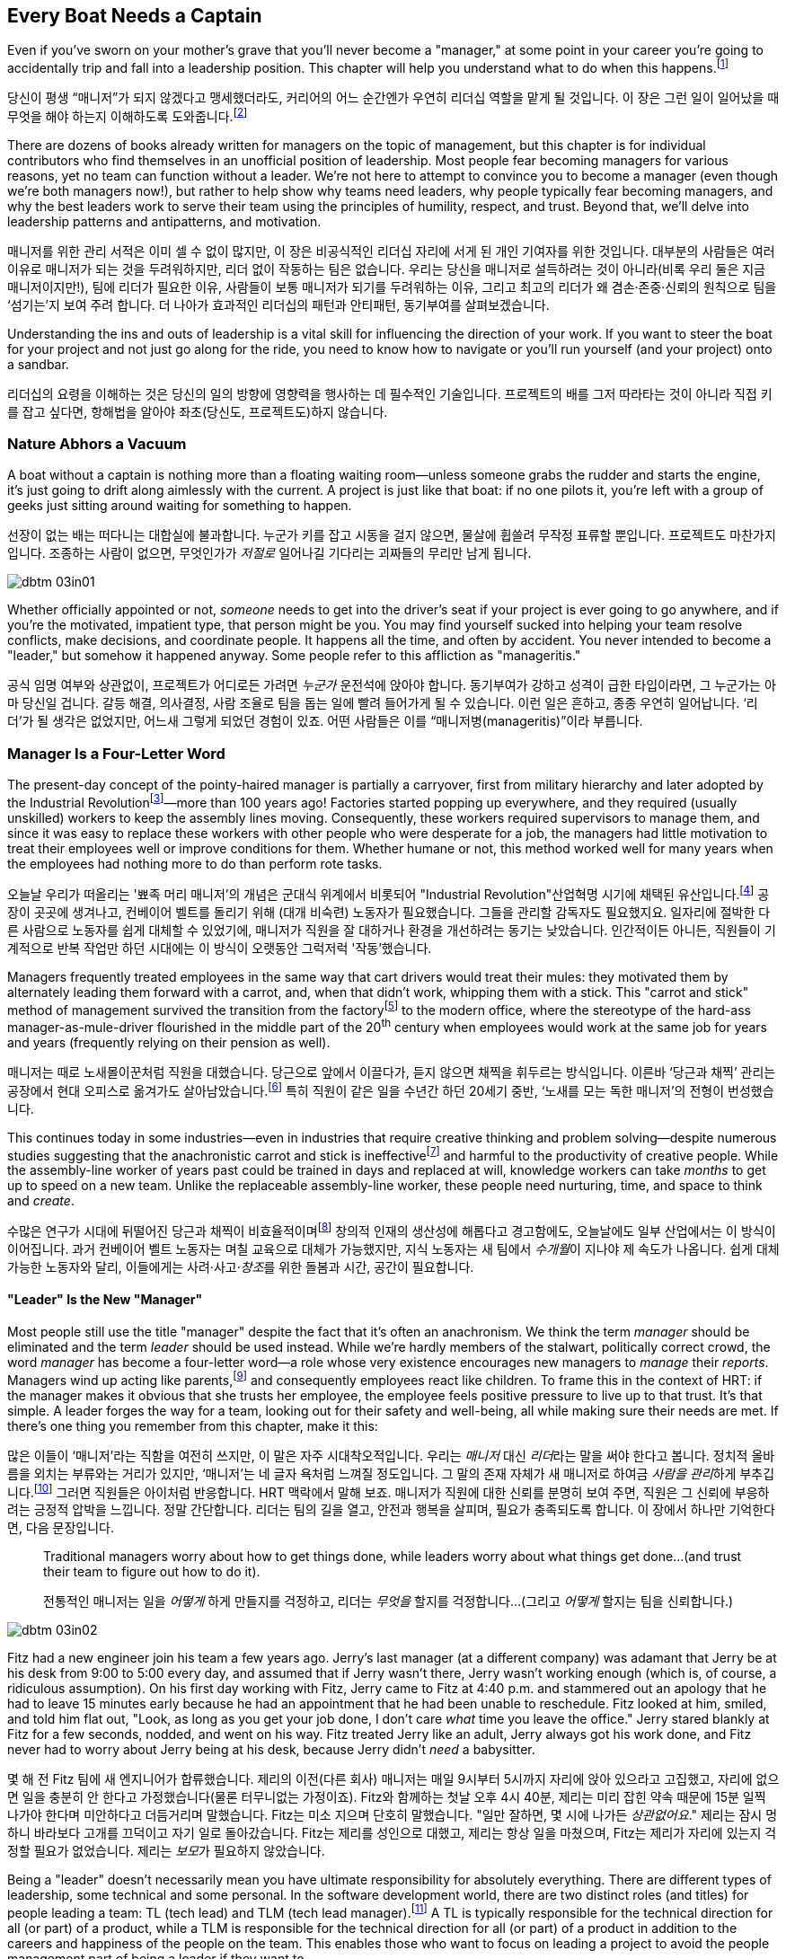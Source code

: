 [[every_boat_needs_a_captain]]
== Every Boat Needs a Captain

((("leaders", id="ixch03asciidoc0", range="startofrange")))Even if you've sworn on your mother's grave that you'll never become a
"manager," at some point in your career you're going to accidentally
trip and fall into a leadership position. This chapter will help you
understand what to do when this
happens.footnote:[Even if you're an individual
contributor and not anywhere near a leadership position, this chapter
will help you better understand your manager.]

당신이 평생 “매니저”가 되지 않겠다고 맹세했더라도, 커리어의 어느 순간엔가 우연히 리더십 역할을 맡게 될 것입니다. 이 장은 그런 일이 일어났을 때 무엇을 해야 하는지 이해하도록 도와줍니다.footnote:[당신이 개인 기여자이고 리더십 자리와 거리가 멀더라도, 이 장은 당신의 매니저를 더 잘 이해하는 데 도움이 됩니다.]

There are dozens of books already written for managers on the topic of
management, but this chapter is for individual contributors who find
themselves in an unofficial position of leadership. Most people fear
becoming managers for various reasons, yet no team can function
without a leader. We're not here to attempt to convince you to become
a manager (even though we're both managers now!), but rather to help
show why teams need leaders, why people typically fear becoming
managers, and why the best leaders work to serve their team using the
principles of humility, respect, and trust. Beyond that, we'll delve
into leadership patterns and antipatterns, and motivation.

매니저를 위한 관리 서적은 이미 셀 수 없이 많지만, 이 장은 비공식적인 리더십 자리에 서게 된 개인 기여자를 위한 것입니다.
대부분의 사람들은 여러 이유로 매니저가 되는 것을 두려워하지만, 리더 없이 작동하는 팀은 없습니다.
우리는 당신을 매니저로 설득하려는 것이 아니라(비록 우리 둘은 지금 매니저이지만!), 팀에 리더가 필요한 이유, 사람들이 보통 매니저가 되기를 두려워하는 이유, 그리고 최고의 리더가 왜 겸손·존중·신뢰의 원칙으로 팀을 ‘섬기는’지 보여 주려 합니다.
더 나아가 효과적인 리더십의 패턴과 안티패턴, 동기부여를 살펴보겠습니다.

Understanding the ins and outs of leadership is a vital skill for
influencing the direction of your work. If you want to steer the boat
for your project and not just go along for the ride, you need to know
how to navigate or you'll run yourself (and your project) onto a
sandbar.

리더십의 요령을 이해하는 것은 당신의 일의 방향에 영향력을 행사하는 데 필수적인 기술입니다.
프로젝트의 배를 그저 따라타는 것이 아니라 직접 키를 잡고 싶다면, 항해법을 알아야 좌초(당신도, 프로젝트도)하지 않습니다.

[[nature_abhors_a_vacuum]]
=== Nature Abhors a Vacuum

((("leaders","need for")))A boat without a captain is nothing more than a floating waiting
room—unless someone grabs the rudder and starts the engine, it's just
going to drift along pass:[<span class="keep-together">aimlessly</span>] with the current. A project is just
like that boat: if no one pilots it, you're left with a group of geeks
just sitting around waiting for something to pass:[<span class="keep-together">happen</span>].

선장이 없는 배는 떠다니는 대합실에 불과합니다.
누군가 키를 잡고 시동을 걸지 않으면, 물살에 휩쓸려 무작정 표류할 뿐입니다.
프로젝트도 마찬가지입니다.
조종하는 사람이 없으면, 무엇인가가 __저절로__ 일어나길 기다리는 괴짜들의 무리만 남게 됩니다.


[[image_no_caption-id015]]
image::images/dbtm_03in01.png[]

Whether officially appointed or not, __someone__ needs to get into the
driver's seat if your project is ever going to go anywhere, and if
you're the motivated, impatient type, that person might be you. You
may find yourself sucked into helping your team resolve conflicts,
make decisions, and coordinate people. It happens all the time, and
often by accident. You never intended to become a "leader," but
somehow it happened anyway. Some people refer to this affliction as
"manageritis."

공식 임명 여부와 상관없이, 프로젝트가 어디로든 가려면 __누군가__ 운전석에 앉아야 합니다.
동기부여가 강하고 성격이 급한 타입이라면, 그 누군가는 아마 당신일 겁니다.
갈등 해결, 의사결정, 사람 조율로 팀을 돕는 일에 빨려 들어가게 될 수 있습니다.
이런 일은 흔하고, 종종 우연히 일어납니다. ‘리더’가 될 생각은 없었지만, 어느새 그렇게 되었던 경험이 있죠.
어떤 사람들은 이를 “매니저병(manageritis)”이라 부릅니다.

[[deprecated_manager]]
=== Manager Is a Four-Letter Word

((("leaders","and managers", id="ixch03asciidoc1", range="startofrange")))((("managers","and leaders", id="ixch03asciidoc2", range="startofrange")))The present-day ((("managers","origins of")))concept of the pointy-haired manager is partially a
carryover, first from military hierarchy and later adopted by the
((("Industrial Revolution")))Industrial
Revolutionfootnote:[In Europe, it started in the
18^th^ century and in the United States, in the 19^th^ century.]—more than
100 years ago! Factories started popping up everywhere, and they
required (usually unskilled) workers to keep the assembly lines
moving. Consequently, these workers required supervisors to manage
them, and since it was easy to replace these workers with other people
who were desperate for a job, the managers had little motivation to
treat their employees well or improve conditions for them. Whether
humane or not, this method worked well for many years when the
employees had nothing more to do than perform rote tasks.

오늘날 우리가 떠올리는 '뾰족 머리 매니저'의 개념은 군대식 위계에서 비롯되어 (("Industrial Revolution"))산업혁명 시기에 채택된 유산입니다.footnote:[유럽에서는 18세기, 미국에서는 19세기에 시작되었습니다.] 공장이 곳곳에 생겨나고, 컨베이어 벨트를 돌리기 위해 (대개 비숙련) 노동자가 필요했습니다.
그들을 관리할 감독자도 필요했지요. 일자리에 절박한 다른 사람으로 노동자를 쉽게 대체할 수 있었기에, 매니저가 직원을 잘 대하거나 환경을 개선하려는 동기는 낮았습니다.
인간적이든 아니든, 직원들이 기계적으로 반복 작업만 하던 시대에는 이 방식이 오랫동안 그럭저럭 '작동'했습니다.

Managers frequently treated employees in the same way that cart
drivers would treat their mules: they motivated them by alternately
leading them forward with a carrot, and, when that didn't work,
whipping them with a stick. This "carrot and stick" method of management survived ((("scientific management")))((("taylorism")))the
transition from the factoryfootnote:[ For more
fascinating information on optimizing the movements of factory
workers, read up on Scientific Management or Taylorism, especially its
effects on worker morale.] to the modern office, where the stereotype
of the hard-ass manager-as-mule-driver flourished in the middle part
of the 20^th^ century when employees would work at the same job for
years and years (frequently relying on their pension as well).

매니저는 때로 노새몰이꾼처럼 직원을 대했습니다.
당근으로 앞에서 이끌다가, 듣지 않으면 채찍을 휘두르는 방식입니다.
이른바 ‘당근과 채찍’ 관리는 공장에서 현대 오피스로 옮겨가도 살아남았습니다.footnote:[공장 노동자의 동작을 최적화하려는 과학적 관리(테일러리즘)와, 그로 인한 사기 저하에 대한 더 흥미로운 이야기는 관련 자료를 찾아보세요.] 특히 직원이 같은 일을 수년간 하던 20세기 중반, ‘노새를 모는 독한 매니저’의 전형이 번성했습니다.

This continues today in some industries—even in industries that
require creative thinking and problem solving—despite numerous studies
suggesting that the anachronistic carrot and stick is
ineffectivefootnote:[link:$$http://www.ted.com/talks/dan_pink_on_motivation.html$$[]]
and harmful to the productivity of creative people. While the
assembly-line worker of years past could be trained in days and
replaced at will, knowledge workers can take __months__ to get up to
speed on a new team. Unlike the replaceable assembly-line worker,
these people need nurturing, time, and space to think and __create__.

수많은 연구가 시대에 뒤떨어진 당근과 채찍이 비효율적이며footnote:[link:$$http://www.ted.com/talks/dan_pink_on_motivation.html$$[]] 창의적 인재의 생산성에 해롭다고 경고함에도, 오늘날에도 일부 산업에서는 이 방식이 이어집니다.
과거 컨베이어 벨트 노동자는 며칠 교육으로 대체가 가능했지만, 지식 노동자는 새 팀에서 __수개월__이 지나야 제 속도가 나옵니다.
쉽게 대체 가능한 노동자와 달리, 이들에게는 사려·사고·__창조__를 위한 돌봄과 시간, 공간이 필요합니다.

[[leader_is_the_new_manager]]
==== "Leader" Is the New "Manager"

((("leaders","as new manager", id="ixch03asciidoc3", range="startofrange")))Most people still use the title "manager" despite the fact that it's
often an anachronism. We think the term __manager__ should be
eliminated and the term __leader__ should be used instead. While we're
hardly members of the stalwart, politically correct crowd, the word
__manager__ has become a four-letter word—a role whose very existence
encourages new managers to __manage__ their __reports__. Managers wind
up acting like parents,footnote:[If you have kids,
the odds are good that you can remember with startling clarity the
first time you said something to your child that made you stop and
exclaim (perhaps even aloud): "Holy crap, I've become my mother."] and
consequently employees react like children. ((("HRT (humility, respect, trust)","leadership and")))((("trust","leadership and")))To frame this in the
context of HRT: if the manager makes it obvious that she trusts her
employee, the employee feels positive pressure to live up to that
trust. It's that simple. A leader forges the way for a team, looking
out for their safety and well-being, all while making sure their needs
are met. If there's one thing you remember from this chapter, make it
this:

많은 이들이 ‘매니저’라는 직함을 여전히 쓰지만, 이 말은 자주 시대착오적입니다. 우리는 __매니저__ 대신 __리더__라는 말을 써야 한다고 봅니다.
정치적 올바름을 외치는 부류와는 거리가 있지만, ‘매니저’는 네 글자 욕처럼 느껴질 정도입니다.
그 말의 존재 자체가 새 매니저로 하여금 __사람을 관리__하게 부추깁니다.footnote:[아이를 키워 봤다면, 당신이 엄마(혹은 아빠)의 말을 똑같이 내뱉고는 “세상에, 내가 엄마가 됐네”라고(어쩌면 소리 내어) 외치던 순간을 생생히 기억할 가능성이 큽니다.] 그러면 직원들은 아이처럼 반응합니다.
HRT 맥락에서 말해 보죠. 매니저가 직원에 대한 신뢰를 분명히 보여 주면, 직원은 그 신뢰에 부응하려는 긍정적 압박을 느낍니다.
정말 간단합니다. 리더는 팀의 길을 열고, 안전과 행복을 살피며, 필요가 충족되도록 합니다. 이 장에서 하나만 기억한다면, 다음 문장입니다.

[quote]
____
Traditional  managers worry  about  how to  get  things done,  while
leaders worry  about what things get  done…(and trust  their team to
figure  out  how  to  do it).

전통적인 매니저는 일을 __어떻게__ 하게 만들지를 걱정하고, 리더는 __무엇을__ 할지를 걱정합니다…(그리고 __어떻게__ 할지는 팀을 신뢰합니다.)

____



[[image_no_caption-id016]]
image::images/dbtm_03in02.png[]

Fitz had a new engineer join his team a few years ago. Jerry's last
manager (at a different company) was adamant that Jerry be at his desk
from 9:00 to 5:00 every day, and assumed that if Jerry wasn't there,
Jerry wasn't working enough (which is, of course, a ridiculous
assumption). On his first day working with Fitz, Jerry came to Fitz at
4:40 p.m. and stammered out an apology that he had to leave 15 minutes
early because he had an appointment that he had been unable to
reschedule. Fitz looked at him, smiled, and told him flat out, "Look,
as long as you get your job done, I don't care __what__ time you leave
the office." Jerry stared blankly at Fitz for a few seconds, nodded,
and went on his way. Fitz treated Jerry like an adult, Jerry always
got his work done, and Fitz never
had to worry about Jerry being at his desk, because Jerry didn't
__need__ a babysitter.

몇 해 전 Fitz 팀에 새 엔지니어가 합류했습니다.
제리의 이전(다른 회사) 매니저는 매일 9시부터 5시까지 자리에 앉아 있으라고 고집했고, 자리에 없으면 일을 충분히 안 한다고 가정했습니다(물론 터무니없는 가정이죠).
Fitz와 함께하는 첫날 오후 4시 40분, 제리는 미리 잡힌 약속 때문에 15분 일찍 나가야 한다며 미안하다고 더듬거리며 말했습니다.
Fitz는 미소 지으며 단호히 말했습니다. "일만 잘하면, 몇 시에 나가든 __상관없어요__." 제리는 잠시 멍하니 바라보다 고개를 끄덕이고 자기 일로 돌아갔습니다.
Fitz는 제리를 성인으로 대했고, 제리는 항상 일을 마쳤으며, Fitz는 제리가 자리에 있는지 걱정할 필요가 없었습니다. 제리는 __보모__가 필요하지 않았습니다.

((("responsibility","leadership and")))Being a "leader" doesn't necessarily mean you have ultimate
responsibility for absolutely everything. There are different types of
leadership, some technical and some personal. In the software
development world, there are two distinct roles (and titles) for
people leading a team: TL (tech lead) and TLM (tech lead manager).footnote:[We
use the word __manager__ here to mean nothing more than "has people
who are reporting to her," as opposed to "must bark commands at
people."] A TL is typically responsible for the technical direction
for all (or part) of a product, while a TLM is responsible for the
technical direction for all (or part) of a product in addition to the
careers and happiness of the people on the team. This enables those
who want to focus on leading a project to avoid the people management
part of being a leader if they want to.(((range="endofrange", startref="ixch03asciidoc3")))

"리더"가 된다는 것이 모든 것에 대해 최종 책임을 진다는 뜻은 아닙니다.
리더십에는 기술적인 것도 있고, 사람과 관련된 것도 있습니다.
소프트웨어 개발 세계에서 팀을 이끄는 사람에게는 보통 두 가지 뚜렷한 역할(과 직함)이 있습니다.
TL(Tech Lead)과 TLM(Tech Lead Manager)입니다.footnote:[여기서 __manager__는 사람에게 고함치는 존재가 아니라, 말 그대로 ‘본인에게 리포트하는 사람이 있는' 역할을 뜻합니다.] TL은 보통 제품 전체(또는 일부)의 기술적 방향을 책임지고, TLM은 제품 전체(또는 일부)의 기술적 방향에 더해 팀원의 커리어와 행복까지 책임집니다.
덕분에 프로젝트 리딩에 집중하고 싶은 사람은 원한다면 사람 관리 영역을 피할 수 있습니다.(((range="endofrange", startref="ixch03asciidoc3")))

[[the_only_thing_to_fear_is_hellip_well_ev]]
==== The Only Thing to Fear Is…Well, Everything

((("leaders","reasons not to become")))Aside from the general sense of malaise that most people feel when
they hear the word __manager__, there are a number of reasons that
most people don't want to become managers. The biggest reason you'll
hear in the software development world is that you spend much less
time writing code, which is true whether you're a technical leader or
a people leader. We'll talk more about that later, but first, some
more reasons why most of us avoid becoming managers.

사람들이 __매니저__라는 단어에서 느끼는 막연한 불쾌감 외에도, 매니저가 되기를 꺼리는 이유는 여럿 있습니다.
소프트웨어 세계에서 가장 큰 이유는, 코드 작성 시간이 크게 줄어든다는 점입니다.
기술 리더든 사람 리더든 마찬가지입니다.
이는 뒤에서 더 이야기하고, 먼저 우리가 매니저를 피하는 또 다른 이유들을 보겠습니다.

If you've spent the majority of your career writing code, you
typically end a day with something you can point to—whether it's code,
a design document, or a pile of bugs you just closed—and say, "That's
what I did today." Based on this metric of productivity, at the end of
a busy day of "management" you'll usually find yourself thinking, "I
didn't do a __damned thing__ today." It's the equivalent of spending
years counting the number of apples you picked each day, and changing
to a job picking bananas, only to say to yourself at the end of each
day, "I didn't pick any apples," handily ignoring the giant pile of
bananas sitting next to you. Quantifying management work __is__ more difficult than
counting widgets you turned out, and you don't have to take credit for
your team's work; however, making it possible for them to be happy and
productive is a big measure of your job. Just don't fall into the trap
of counting apples when you're picking bananas.

커리어 대부분을 코딩에 써왔다면, 보통 하루가 끝날 때 코드를 쓰든, 디자인 문서를 만들든, 닫은 버그 더미를 남기든, “오늘 나는 이것을 했다”고 손가락으로 가리킬 무언가가 있습니다.
이런 생산성 기준에서 보면, “관리”로 분주했던 하루 끝에는 “오늘 __아무것도__ 못 했네”라고 생각하기 쉽습니다.
매일 딴 사과 개수만 세다가, 바나나를 따는 일로 옮긴 뒤에도 하루가 끝나 “오늘 사과를 하나도 못 땄네”라고 말하는 꼴입니다.
옆에는 바나나 더미가 수북한데 말이죠.
관리 업무를 수치화하는 일은 생산된 부품을 세는 것보다 __확실히__ 어렵고, 팀의 성과를 본인이 가져갈 필요도 없습니다.
다만 팀이 행복하고 생산적으로 일할 수 있게 만드는 것이 당신 일의 큰 척도라는 점을 잊지 마세요.
바나나를 따면서 사과 개수를 세는 함정에 빠지지 마시길.


[[image_no_caption-id017]]
image::images/dbtm_03in03.png[]

((("Peter Principle")))Another big reason for not becoming a manager is often unspoken but
rooted in the famous "Peter Principle," which
states that, "In a hierarchy every employee tends to rise to his level
of incompetence." Most people have had a manager who was incapable of
doing her job or was just really bad at managing
people,footnote:[Yet another reason companies
shouldn't force people into management as part of a career path: if an
engineer is able to write reams of great code and has no desire at all
to manage people or lead a team, by forcing her into a management or
tech lead role you're losing a great engineer and gaining a crappy
manager. This is not only a bad idea, but it's actively harmful.] and
we know some people who have __only__ worked for bad managers. If
you've only been exposed to crappy managers for your entire career,
why would you ever want to __be__ a manager? Why would you want to be
promoted to a role that you weren't able to do?

매니저가 되지 않으려는 또 하나의 큰 이유는 자주 말로는 하지 않지만, 유명한 “피터의 법칙”에 뿌리를 둡니다.
이 법칙은 “위계에서 모든 직원은 자신의 무능 수준까지 승진하는 경향이 있다”고 말하죠.
대부분의 사람은 일을 못 하거나 사람 관리를 몹시 못 하는 매니저를 한 번쯤은 겪었습니다.footnote:[회사들이 커리어 경로의 일부로 사람을 억지로 관리 직군에 밀어 넣어서는 안 되는 또 하나의 이유입니다. 훌륭한 코드를 양산하는 엔지니어가 팀을 이끌거나 사람을 관리하고 싶지 않을 때, 그를 매니저나 테크 리드로 밀어 넣으면 훌륭한 엔지니어 하나를 잃고 형편없는 매니저 하나를 얻습니다.
나쁜 생각일 뿐 아니라 적극적으로 해롭습니다.] 어떤 이들은 커리어 내내 나쁜 매니저 밑에서만 일하기도 했습니다.
그런 경험뿐이라면, 왜 스스로 __매니저가__ 되려 하겠습니까? 왜 자신이 잘하지 못할 역할로 승진하길 바라겠습니까?

There are great reasons to consider becoming a manager: first, it's a
way to scale yourself. Even if you're great at writing code, there's
still an upper limit to the amount of code you can write. Imagine how
much code a team of great engineers could write under your leadership!
Second, you might just be really good at it—many people who find
themselves sucked into the leadership vacuum of a project discover
that they're exceptionally skilled at providing the kind of guidance,
help, and air cover a team needs.(((range="endofrange", startref="ixch03asciidoc2")))(((range="endofrange", startref="ixch03asciidoc1")))

매니저가 되는 것을 고려할 만한 훌륭한 이유도 있습니다.
첫째, 자신을 ‘스케일’하는 방법입니다. 코드를 아무리 잘 써도, 혼자 쓸 수 있는 양에는 상한이 있습니다.
당신의 리더십 아래 훌륭한 엔지니어 팀이 얼마나 많은 코드를 쓸 수 있을지 상상해 보세요!
둘째, 당신이 정말 그 일을 잘할지도 모릅니다—프로젝트의 리더십 공백 속으로 빨려 들어간 많은 이들이, 팀이 필요로 하는 안내·지원·엄호를 제공하는 데 비범한 재능이 있음을 발견하곤 합니다.(((range="endofrange", startref="ixch03asciidoc2")))(((range="endofrange", startref="ixch03asciidoc1")))

[[the_servant_leader]]
=== The Servant Leader

((("leaders","servant")))((("servant leaders")))There seems to be a sort of disease that strikes new managers where
they forget about all the awful things __their__ managers did to them
and suddenly start doing these same things to "manage" the people that
report to them. The symptoms of this disease include, but are by no
means limited to, micromanaging, ignoring low performers, and hiring
pushovers. Without prompt treatment, this disease can kill an entire
team. The best advice we got when we first became managers at Google
was from Steve((("Vinter, Steve"))) Vinter, an engineering
director. He said, "Above all, resist the urge to manage."  One of the
greatest urges of the newly minted manager is to actively "manage" her
employees because that's what a manager does, right? This typically
has disastrous consequences.

새 매니저에게는 묘한 병이 생기곤 합니다.
과거에 __자신의__ 매니저들이 했던 끔찍한 짓을 모조리 잊고, 부하를 “관리”한다며 똑같은 짓을 반복하는 병입니다.
증상은(이에 국한되지 않지만) 마이크로매니징, 저성과자 방치, 지시만 따르는 사람들만 채용하기 등이 있습니다.
제때 치료하지 않으면 팀 전체가 무너집니다.
우리가 구글에서 처음 매니저가 되었을 때 엔지니어링 디렉터 Steve((("Vinter, Steve"))) Vinter에게 들은 최고의 조언은 이랬습니다.
“무엇보다, __관리하고 싶은 충동을__ 억누르라.” 갓 임명된 매니저가 가장 갖기 쉬운 충동은 직원을 ‘적극적으로 관리’하는 것입니다.
매니저의 일이라고 믿기 때문이죠. 대체로 파국을 부릅니다.

The cure for the "management" disease is a liberal application of what
we call "servant leadership," which is a nice way of saying the most important thing a
leader can do is to serve her team, much like a butler or majordomo
tends to the health and well-being of a household. ((("HRT (humility, respect, trust)","and servant leaders")))As a servant
leader, you should strive to create an atmosphere of humility,
respect, and trust (HRT). This may mean removing bureaucratic
obstacles that a team member can't remove by herself, helping a team
achieve consensus, or even buying dinner for the team when they're
working late at the office. The servant leader fills in the cracks to
smooth the way for her team and advises them when necessary, but
still isn't afraid of getting her hands dirty. The only managing that
a servant leader does is to manage both the technical __and__ social
health of the team; as tempting as it may be to focus purely on the
technical health of the team, the social health of the team is just as
important (but often infinitely harder to manage!).

이 “관리병”의 치료법은 우리가 “서번트 리더십”이라 부르는 것을 듬뿍 바르는 것입니다.
리더가 할 수 있는 가장 중요한 일은 집사의 마음으로 팀을 __섬기는__ 일이라는 뜻입니다.
서번트 리더는 겸손·존중·신뢰(HRT)의 분위기를 만들려고 힘씁니다.
팀원이 혼자 치울 수 없는 관료적 장애물을 치워 주거나, 팀의 합의를 돕거나, 야근하는 팀에 저녁을 사는 일일 수도 있습니다.
서번트 리더는 틈새를 메우며 길을 닦고, 필요할 때 조언하되, 손을 더럽히는 일을 두려워하지 않습니다.
서번트 리더가 ‘관리’하는 유일한 대상은 팀의 기술적 __그리고__ 사회적 건강입니다.
기술적 건강에만 집중하고 싶은 유혹이 크지만, 사회적 건강은 똑같이(대개는 더) 중요합니다.

[[antipatterns]]
=== Antipatterns

((("leaders","antipatterns for", id="ixch03asciidoc4", range="startofrange")))((("leaders","behaviors to avoid", id="ixch03asciidoc5", range="startofrange")))
Before we go over a litany of "design patterns" for successful
leaders, we're going to review a
collection of the patterns you __don't__ want to follow if you want to
be a successful leader. We've observed these destructive patterns in a
handful of bad leaders we've encountered in our careers, and in more
than a few cases, pass:[<span class="keep-together">ourselves</span>].footnote:[See the section
on failure, in <<building_an_awesome_team_culture>>.]

[[antipattern_hire_pushovers]]
==== Antipattern: Hire Pushovers

((("antipatterns, leadership","hiring pushovers")))((("pushovers")))If you're a manager and you're feeling insecure in your role (for
whatever reason), one way to make sure no one questions your authority
or threatens your job is to hire people you can push around. You can
achieve this by hiring people who aren't as smart or ambitious as you
are, or just people who are more insecure than you. While this will
cement your position as the team leader and decision maker, it will
mean a lot more work for you. Your team won't be able to make a move
without you leading them like dogs on a leash. If you build a team of
pushovers, you probably can't take a vacation; the moment you leave
the room, productivity comes to a screeching halt. But surely this is
a small price to pay for feeling secure in your job, right?

Instead, you should strive to hire people who are smarter than you and
can replace you. This can be difficult because these very same people
will challenge you on a regular basis (in addition to letting you know
in no uncertain terms when you screw up). These very same people will
also consistently impress you and make great things happen. They'll be
able to direct themselves to a much greater extent, and some will be
eager to lead the team as well. You shouldn't see this as an attempt
to usurp your power, but rather as an opportunity for you to lead an
additional team, investigate new opportunities, or even take a
vacation without worrying about checking in on the team every day to
make sure they're getting their work done.

[[antipattern_ignore_low_performers]]
==== Antipattern: Ignore Low Performers

((("antipatterns, leadership","ignoring low performers")))((("low performers")))Early in Fitz's career as a team leader at Google, the time came for
him to hand out bonus letters to his team, and he grinned as he told
his manager, "I __love__ being a manager!" Without missing a beat,
Fitz's manager, a long-time industry veteran, replied, "Sometimes you
get to be the tooth fairy, other times you have to be the
dentist."

It's never any fun to pull teeth. We've seen team leaders do all the
right things to build incredibly strong teams, only to have these
teams fail to excel (and eventually fall apart) because of just one or
two low performers. We understand that the human
aspect is the hardest part of writing software, but the hardest part
of dealing with humans is handling someone who isn't meeting
expectations. Sometimes people miss expectations because they're not
working long enough or hard enough, but the most difficult cases are
when someone just isn't capable of doing his job no matter how long or
hard he works.

구글에서 팀 리더로서 Fitz의 커리어 초기에, 팀에게 보너스 편지를 나눠줄 때가 되었고, 그는 매니저에게 "매니저가 되는 게 __정말 좋아요__!"라고 말하며 활짝 웃었습니다. 오랜 업계 베테랑이었던 Fitz의 매니저는 주저하지 않고 답했습니다. "때로는 이빨 요정이 되어야 하고, 때로는 치과의사가 되어야 하지."

이빨을 뽑는 일은 결코 즐겁지 않습니다. 우리는 팀 리더들이 믿을 수 없을 정도로 강한 팀을 구축하기 위해 모든 올바른 일을 하는 것을 보았지만, 단지 한두 명의 저성과자 때문에 이런 팀들이 뛰어나지 못하고 (결국 무너지는) 것을 보았습니다. 인간적 측면이 소프트웨어 작성에서 가장 어려운 부분이라는 것을 이해하지만, 인간을 다루는 데 있어 가장 어려운 부분은 기대치를 충족하지 못하는 사람을 처리하는 것입니다. 때로는 사람들이 충분히 오래 또는 열심히 일하지 않아서 기대치를 놓치지만, 가장 어려운 경우는 아무리 오래 또는 열심히 일해도 자신의 일을 할 수 없는 사람입니다.

((("hope, limitations of")))The team at Google that is responsible for keeping all of their
services running has a motto: "Hope is not a strategy." And nowhere is hope more overused as a strategy
than in dealing with a low performer. Most team leaders grit their
teeth, avert their eyes, and just hope that the low performer either
magically gets better or just goes away. Yet it is extremely rare that
this person does either.

While the leader is hoping and the low performer isn't getting better
(or leaving), high performers on the team waste valuable time pulling
the low performer along and team morale leaks away into the ether. You
can be sure that the team knows they're there even if you're ignoring
them—the rest of the team is acutely aware of who the low performers are, because they have to carry
them.

Ignoring
low performers is also a way to keep new high performers from joining
your team, and a way to encourage existing high performers to
leave. You eventually wind up with a whole team of low performers
because they're the only ones who __can't__ leave of their own
volition. Lastly, you aren't even doing __the low performer__ any
favors by keeping him on the team; often, someone who wouldn't do well
on your team would actually have plenty of impact somewhere else.

구글에서 모든 서비스를 계속 운영하는 책임을 맡은 팀의 모토는 "희망은 전략이 아니다"입니다. 그리고 저성과자를 다루는 데 있어서만큼 희망이 전략으로 남용되는 곳은 없습니다. 대부분의 팀 리더들은 이를 악물고, 눈을 돌리고, 저성과자가 마법처럼 나아지거나 그냥 사라지기를 희망합니다. 하지만 이런 일이 일어나는 경우는 극히 드뭅니다.

리더가 희망을 품고 있는 동안 저성과자가 나아지지도 않고 (떠나지도 않는) 상황에서, 팀의 고성과자들은 저성과자를 끌고 가는 데 귀중한 시간을 낭비하고 팀 사기는 허공으로 새어나갑니다. 당신이 그들을 무시하고 있어도 팀은 그들이 거기 있다는 것을 확실히 알고 있습니다—팀의 나머지 구성원들은 저성과자가 누구인지 예리하게 알고 있습니다. 왜냐하면 그들을 떠안아야 하기 때문입니다.

저성과자를 무시하는 것은 또한 새로운 고성과자들이 당신의 팀에 합류하는 것을 막는 방법이고, 기존 고성과자들이 떠나도록 부추기는 방법이기도 합니다. 결국 당신은 저성과자들로만 이루어진 팀을 갖게 됩니다. 왜냐하면 그들만이 스스로의 의지로 __떠날 수 없는__ 사람들이기 때문입니다. 마지막으로, 저성과자를 팀에 계속 두는 것은 __저성과자에게도__ 도움이 되지 않습니다. 종종 당신의 팀에서 잘하지 못하는 사람이 다른 곳에서는 실제로 많은 영향을 미칠 수 있습니다.

The benefit of dealing with a low performer as quickly as possible is
that you can put yourself in the position of helping him up __or__
out. If you deal with a low performer right away, you'll oftentimes
find that he merely needs some encouragement or direction to slip into
a higher state of productivity. If you wait too long to deal with a
low performer, his relationship with the team is
going to be so sour and you're going to be so frustrated that you're
not going to be able to help him.

How does one coach a low performer effectively? It turns out
that the two of us have (unfortunately) had quite a lot of experience
in this area, gained through painful trial and error. The best
analogy is to imagine you're helping a limping person learn to walk
again, then jog, then run alongside the rest of the team. It almost
always requires temporary micromanagement—but still a whole lot of
HRT, particularly respect. Set up a specific time frame (say, two or
three months), and some very specific goals you expect him to achieve
in that period. Make the goals small and incremental, so there's an
opportunity for lots of small successes. Meet with the team member
every week to check on progress, and be sure you set really explicit
expectations around each upcoming milestone, so it's easy to measure
success or failure. If the low
performer can't keep up, it will become quite obvious to __both__ of
you early in the process. At this point, the person will often
acknowledge that things aren't going well and decide to quit; in other
cases, determination will kick in and he'll "up his game" to meet
expectations. Either way, by working directly with the low performer
you're catalyzing important and necessary changes.

저성과자를 가능한 한 빨리 다루는 것의 이점은 그를 끌어올리거나 __아니면__ 내보낼 수 있는 위치에 자신을 둘 수 있다는 것입니다. 저성과자를 즉시 다룬다면, 종종 그가 더 높은 생산성 상태로 들어가기 위해 단지 약간의 격려나 방향이 필요할 뿐이라는 것을 발견하게 될 것입니다. 저성과자를 다루기까지 너무 오래 기다리면, 팀과의 관계가 너무 악화되고 당신도 너무 좌절해서 그를 도울 수 없게 될 것입니다.

저성과자를 효과적으로 코칭하는 방법은 무엇일까요? 우리 둘은 (불행히도) 고통스러운 시행착오를 통해 이 분야에서 상당한 경험을 쌓았습니다. 가장 좋은 비유는 절뚝거리는 사람이 다시 걷고, 조깅하고, 팀의 나머지 구성원들과 함께 달릴 수 있도록 돕는다고 상상하는 것입니다. 거의 항상 일시적인 마이크로매니징이 필요하지만—여전히 많은 HRT, 특히 존중이 필요합니다. 특정 시간 프레임(예: 2-3개월)을 설정하고, 그 기간 동안 그가 달성하기를 기대하는 매우 구체적인 목표들을 설정하세요. 목표를 작고 점진적으로 만들어서 많은 작은 성공의 기회가 있도록 하세요. 진행 상황을 확인하기 위해 매주 팀원과 만나고, 성공이나 실패를 측정하기 쉽도록 다가오는 각 이정표에 대해 정말 명시적인 기대치를 설정하세요. 저성과자가 따라갈 수 없다면, 과정 초기에 __당신 둘 모두에게__ 매우 명백해질 것입니다. 이 시점에서 그 사람은 종종 일이 잘 되지 않고 있다는 것을 인정하고 그만두기로 결정할 것입니다. 다른 경우에는 결단력이 발동되어 기대치를 충족하기 위해 "게임을 업그레이드"할 것입니다. 어느 쪽이든, 저성과자와 직접 작업함으로써 당신은 중요하고 필요한 변화를 촉진하고 있는 것입니다.

[[antipattern_ignore_human_issues]]
==== Antipattern: Ignore Human Issues

((("antipatterns, leadership","ignoring human issues")))((("human issues, ignoring")))As we've said before, a team leader has two major areas of focus for
his team: the social and the technical. It's rather common for leaders
to be stronger in the technical side, and since most leaders are
promoted from a technical job (where the primary goal of their job was
to solve technical problems), they tend to ignore human issues. It's
tempting to focus all your energy on the technical side of your team
because, as an individual contributor, you spend the vast majority of your time
solving technical problems. When you were a student, your
classes were all about learning the technical ins and outs of your
work. Now that you're a leader, however, you ignore the human element
of your team at your own peril.

Let's start with an example of a leader ignoring the human element in his team. Years
ago, a close friend of Fitz's—we'll call him
Jake—had his first child. Jake and Fitz had worked together for years, both remotely and
in the same office, so in the weeks following the arrival of the new
baby, Jake worked from home. This worked out great for Jake and his
wife, and Fitz was totally fine with it as he was already used to
working remotely with Jake. They were their usual productive selves
until their manager, Pablo (who worked in a different office), found
out that Jake was working from home for most of the week. Pablo was
upset that Jake wasn't going into the office to work with Fitz,
despite the fact that Jake was just as productive as always and that
Fitz was fine with the situation. Jake attempted to explain to Pablo
that he was just as productive as he would be if he came into the
office, and that it was much easier on both him and his wife for him
to mostly work from home for a few weeks. Pablo's response: "Dude,
people have kids __all the time__. You need to go into the office."
Needless to say, Jake (normally a mild-mannered engineer) was enraged
and lost a lot of respect for Pablo.

There are numerous ways that Pablo could have handled this
differently: he could have showed some understanding that Jake wanted
to be home more for his wife and, if his productivity and team weren't
being affected, just let
him continue to do so for a while. He could have negotiated that Jake
go into the office for one or two days a week until things settled
down. Regardless of the end result, a little bit of empathy would have
gone a long way toward keeping Jake happy in this situation.

팀에서 인간적 요소를 무시하는 리더의 예시부터 시작해보겠습니다. 몇 년 전, Fitz의 친한 친구—Jake라고 부르겠습니다—가 첫 아이를 가졌습니다. Jake와 Fitz는 원격으로도, 같은 사무실에서도 수년간 함께 일해왔기 때문에, 새 아기가 태어난 후 몇 주 동안 Jake는 집에서 일했습니다. 이는 Jake와 그의 아내에게 훌륭하게 작동했고, Fitz는 이미 Jake와 원격으로 일하는 데 익숙했기 때문에 전혀 문제없었습니다. 그들은 평소처럼 생산적이었습니다. 그런데 (다른 사무실에서 일하는) 그들의 매니저 Pablo가 Jake가 일주일 대부분을 집에서 일하고 있다는 것을 알게 되었습니다. Pablo는 Jake가 평소처럼 생산적이고 Fitz도 상황에 괜찮다고 했음에도 불구하고, Jake가 Fitz와 함께 일하기 위해 사무실에 나오지 않는다고 화를 냈습니다. Jake는 Pablo에게 사무실에 나와서 일하는 것만큼 생산적이고, 몇 주 동안 주로 집에서 일하는 것이 자신과 아내 모두에게 훨씬 쉽다고 설명하려 했습니다. Pablo의 반응: "야, 사람들은 __항상__ 아이를 가져. 너는 사무실에 나와야 해." 말할 필요도 없이, (평소에는 온화한 엔지니어인) Jake는 분노했고 Pablo에 대한 존경을 많이 잃었습니다.

Pablo가 이를 다르게 처리할 수 있었던 방법은 많습니다. Jake가 아내를 위해 집에 더 있고 싶어한다는 것을 이해하고, 그의 생산성과 팀에 영향을 미치지 않는다면 한동안 계속 그렇게 하도록 놔둘 수 있었습니다. 상황이 안정될 때까지 Jake가 일주일에 하루나 이틀은 사무실에 나오도록 협상할 수도 있었습니다. 최종 결과가 무엇이든, 약간의 공감은 이 상황에서 Jake를 행복하게 유지하는 데 큰 도움이 되었을 것입니다.

[[antipattern_be_everyones_friend]]
==== Antipattern: Be Everyone's Friend

((("antipatterns, leadership","being everyone's friend")))((("friendships","and leadership antipatterns")))The first foray that most people have into leadership is when they
become the lead of a team of which they were formerly members. Many
leads don't want to lose the friendships they've
cultivated with their teams, so they will sometimes work extra hard to
maintain friendships with their team members after becoming a team
lead. This can be a recipe for disaster and for a lot of broken
friendships. Don't confuse friendship with leading with a soft touch:
when you hold power over someone's career, he may feel pressure to
artificially reciprocate gestures of friendship.

Remember that you can lead a team and build consensus without being a
peer of your team (or a monumental hard-ass). Likewise, you can be a
tough leader without tossing your existing friendships to the
wind. We've found that having lunch with your team can be an effective
way to stay socially connected to them without making them
uncomfortable—this gives you a chance to have informal conversations
outside the normal work environment.

Sometimes it can be tricky to move into a management role over someone
who has been a good friend and a peer. If the friend who is
being managed is not self-managing and is not a hard worker,
it can be stressful for everyone. We recommend that you avoid getting
into this situation whenever possible.

[[antipattern_compromise_the_hiring_bar]]
==== Antipattern: Compromise the Hiring Bar

((("antipatterns, leadership","compromising the hiring bar")))((("hiring, compromised standards for")))Steve Jobs once((("Jobs, Steve"))) said: &#x201c;__A__ people hire other
__A__ people; __B__ people hire __C__ people." It's incredibly easy to
fall victim to this adage, and even more so when you're trying to hire
quickly. A common approach we've seen is that a team needs to hire
five engineers, so they sift through their pile of applications,
interview 40 or 50 people, and pick the best 5 __regardless of
whether they meet the hiring bar__. This is one of the fastest ways to
build a mediocre team.

The cost of finding the right person—whether by paying recruiters,
paying advertising, or pounding the pavement for references—pales in
comparison to the cost of dealing with an employee you never should
have hired in the first place. This "cost" manifests itself in lost
team productivity, team stress, time spent managing the employee up or
out, and the paperwork and stress involved in firing the
employee. That's assuming, of course, that you try to avoid the
monumental cost of just leaving him on the team. If you're managing a
team where you don't have a say over hiring and you're unhappy with
the hires being made for your team, you need to fight tooth and nail
for higher-quality engineers. If you still keep getting handed
substandard engineers, maybe it's time to look for another
job. Without the raw materials for a great team, you're
doomed.

[[antipattern_treat_your_team_like_childre]]
==== Antipattern: Treat Your Team Like Children

((("antipatterns, leadership","treating team like children")))((("children, treating team like")))((("disrespect")))((("micromanagement")))((("trust","and micromanagement")))The best way to show your team you don't trust them is to treat them
like kids—people tend to act the way you treat them, so if you treat
them like children or prisoners, don't be surprised when that's how
they behave. You can manifest this behavior by micromanaging them or
simply by being disrespectful of their abilities and giving them no
opportunity to be responsible for their work. If it's permanently
necessary to micromanage people because you don't trust them, you've
got a hiring failure on your hands. Well, it's a failure unless your
goal was to build a team that you can spend the rest of your life
babysitting. If you hire people worthy of trust and show these people
you trust them, they'll usually rise to the occasion (sticking with
the basic premise, as we mentioned earlier, that you've hired good
people).

Fitz runs a conference in Chicago that used to be at a site rented
from a local institution. The first time Fitz went to get access to
the venue for the conference, the facilities manager gave Fitz a brief
tour of the place to make sure he knew where everything was. The
manager then handed him the key to the building and told Fitz that
he'd get the key back from him next week. There was no list of "dos
and dont's," and no extensive supervision for the event, and as a
result Fitz and his team felt responsible for taking take care of the
facility as though it were their own, going above and beyond the
expectations of keeping the place clean and organized.

The results of this level of trust go all the way from keys to a
building to office and computer supplies. As another example, Google
provides employees with cabinets stocked with various and sundry
office supplies (e.g., pens, notebooks, and other "legacy" implements
of creation) that are free to take as employees need them. The IT
department runs numerous "Tech Stops" that provide self-service areas
that are like a mini electronics store. These contain lots of computer
accessories and doodads (e.g., power supplies, cables, mice, USB
drives, etc.) that would be easy to just grab and walk off with,
but since Google employees are being entrusted to check these items out,
they feel a responsibility to Do The Right Thing. Many people from
typical corporations react in horror to hearing this, exclaiming that
surely Google is hemorrhaging money due to people "stealing" these
items. That's certainly possible, but what about the costs of having a
workforce that behaves like children? Surely that's more
expensive than the price of a few pens and USB cables.(((range="endofrange", startref="ixch03asciidoc5")))(((range="endofrange", startref="ixch03asciidoc4")))

[[leadership_patterns]]
=== Leadership Patterns

((("leaders","patterns for effective", id="ixch03asciidoc6", range="startofrange")))((("patterns, leadership", id="ixch03asciidoc7", range="startofrange")))These are a collection of behavior patterns for successful leadership
that we've learned from experience, from watching other successful
leaders, and, most of all, from our own leadership mentors. These
patterns are not only those that we've had great success implementing,
but the patterns that we've always respected the most in the leaders
that we follow.

우리가 경험과 다른 훌륭한 리더들을 관찰하고, 무엇보다도 우리의 리더십 멘토들에게서 배워 온 성공적인 리더십 행동 패턴들을 모았습니다. 이는 우리가 직접 적용해 큰 성과를 거둔 패턴들이자, 우리가 따르는 리더들에서 가장 존경해 온 패턴들이기도 합니다.

[[lose_the_ego-id001]]
==== Lose the Ego

((("ego","and effective leadership")))((("patterns, leadership","losing the ego")))We talked about "losing the ego" in
<<the_myth_of_the_genius_programmer>> when we first examined HRT, but
it's especially important when you're playing the role of servant
leader. This pattern is frequently misunderstood as encouraging
leaders to be a doormat and let their team walk all over them, but
that's not the case at all. We admit that there's a fine line between
being humble and letting others take advantage of you, but humility is
__not__ the same as lacking confidence. You can still have
self-confidence and opinions without being an
egomaniac. Big personal egos are hard to handle on any team,
especially in the team's leader. Instead, you should work to cultivate
a strong((("team ego"))) collective __team__ ego and identity.

HRT를 처음 다룰 때 <<the_myth_of_the_genius_programmer>> 에서 ‘자아를 내려놓기’에 대해 이야기했는데, 이는 서번트 리더 역할을 할 때 특히 중요합니다. 이 패턴을 ‘바닥걸레처럼 깔리고 팀이 마음대로 하게 두라’는 의미로 오해하곤 하지만 전혀 아닙니다. 겸손함과 남에게 휘둘림 사이에는 미묘한 경계가 있지만, 겸손은 자신감 부족과 __같지__ 않습니다. 자아도취자가 아니면서도 자신감과 의견을 가질 수 있습니다. 큰 개인적 자아는 어떤 팀에서도, 특히 리더에게서는 다루기 어렵습니다. 대신 강력한 집단적 __팀__ 자아와 정체성을 키워야 합니다.

Part of "losing the ego" is
something we've covered already: you need to trust your team. That
means respecting the abilities and prior accomplishments of the team
members, even if they're new to your team.

‘자아를 내려놓기’의 일부는 이미 다룬 바와 같습니다. 팀을 신뢰해야 합니다. 이는 신규 합류자라 하더라도 팀원의 능력과 과거 성취를 존중한다는 뜻입니다.

If you're not micromanaging your team, you can be pretty certain the
folks working in the trenches know the details of their work better
than you do. This means that while you may be the one driving the team
to consensus and helping to set the direction, the nuts and bolts of
how to accomplish your goals are best decided by the people who are
putting the product together. This gives them not only a greater sense
of ownership, but also a greater sense of accountability and
responsibility for the success (or failure!) of their product. If
you've got a good team and you let them set the bar for the quality
and rate of their work, they'll accomplish more than they would by you
standing over them with a carrot and a stick.

마이크로매니징을 하지 않는다면, 최전선의 사람들이 당신보다 일을 더 잘 이해하고 있다고 봐도 됩니다. 즉, 당신이 합의를 이끌고 방향을 돕더라도, 목표를 어떻게 달성할지는 제품을 만드는 이들이 결정하는 편이 가장 좋습니다. 이는 소유감뿐 아니라 성과(또는 실패!)에 대한 책임감까지 크게 높여 줍니다. 좋은 팀이 있고 그들이 품질과 속도의 기준을 스스로 세우게 두면, 당근과 채찍으로 군림할 때보다 훨씬 많은 것을 이룹니다.

Most people new to a leadership role feel an enormous responsibility
to get everything right, to know everything, and to have all the
answers. We can assure you that you will not get everything right, nor
will you have all the answers, and if you act like you do, you'll
quickly lose the respect of your team. A lot of this comes down to
having a basic sense of security in your role. Think back to when you
were an individual contributor; you could smell insecurity a mile
away. Try to appreciate inquiry: when someone questions a decision or
statement you made, remember that this person is usually just trying
to better understand you. If you encourage inquiry, you're much more
likely to get the kind of constructive
criticism that will make you a better leader of a better team. Finding
people who will give you good constructive criticism is incredibly difficult, and
it's even harder to get this kind of criticism from people who "work
for you." Think about the big picture of what you're trying to
accomplish as a team, and accept feedback and criticism openly; avoid
the urge to be territorial.

리더 역할을 처음 맡으면 모든 걸 완벽히 하고, 다 알고, 모든 해답을 가져야 한다는 압박을 느낍니다. 하지만 실제로는 그럴 수 없고, 그런 척하면 팀의 존중을 빠르게 잃습니다. 핵심은 역할 속에서 기본적인 안정감을 갖는 것입니다. 개인 기여자 시절을 떠올려 보세요. 불안은 멀리서도 냄새로 맡을 수 있었죠. 질문을 환대하세요. 누군가 당신의 결정이나 발언을 묻는다면, 대개 더 잘 이해하려는 것입니다. 질문을 장려하면 당신과 팀을 더 낫게 만드는 건설적 비판을 받을 가능성이 커집니다. 훌륭한 건설적 비판을 줄 사람을 찾기는 매우 어렵고, 특히 당신에게 ‘보고하는’ 사람에게서 그런 비판을 얻기는 더 어렵습니다. 팀의 큰 그림을 생각하고 피드백과 비판을 열린 마음으로 받으세요. 영역 싸움의 유혹을 피하세요.

The last part of losing the ego is a simple one,
but many engineers would rather be boiled in oil than do it: apologize
when you make a mistake. And we don't mean you should just sprinkle
"I'm sorry" throughout your conversation like salt on popcorn—you have
to sincerely mean it. You are absolutely going to make mistakes, and
whether you admit it or not your team is going to know you've made a
mistake. They'll know regardless of whether they talk to you or not
(and one thing is guaranteed: they __will__ talk about it with one
another). Apologizing doesn't cost
money. People have enormous respect for leaders who apologize when they screw up, and contrary
to popular belief it doesn't make you vulnerable. In fact, you'll
usually gain respect from people when you apologize, because
apologizing tells people you are level-headed, good at assessing
situations, and—coming back to HRT—humble.

‘자아를 내려놓기’의 마지막은 단순하지만, 많은 엔지니어가 기름에 삶기는 한이 있어도 피하고 싶어하는 일입니다. 실수했을 때 사과하는 것. 팝콘에 소금 치듯 “미안”을 남발하라는 뜻이 아니라, 진심으로 사과하라는 뜻입니다. 실수는 반드시 생기고, 인정하든 말든 팀은 이미 알고 있습니다(그리고 확실한 사실 하나: 그들은 __분명__ 서로 이야기할 겁니다). 사과에는 돈이 들지 않습니다. 실수했을 때 사과하는 리더에 대한 존중은 큽니다. 흔한 통념과 달리, 사과가 당신을 취약하게 만들지 않습니다. 오히려 사람들은 당신을 더 존중합니다. 사과는 당신이 침착하고 상황 판단이 좋으며—HRT로 돌아가—겸손하다는 신호이기 때문입니다.

[role="pagebreak-before"]
[[be_a_zen_master]]
==== Be a Zen Master

((("calm leadership", id="ixch03asciidoc8", range="startofrange")))((("patterns, leadership","being a Zen master", id="ixch03asciidoc9", range="startofrange")))((("patterns, leadership","maintaining calm", id="ixch03asciidoc10", range="startofrange")))((("Zen master, leader as", id="ixch03asciidoc11", range="startofrange")))As an engineer, you likely developed an excellent sense of skepticism
and cynicism, but this can be a liability when you're trying to lead a
team. That's not to say you should be naïvely optimistic at every
turn, but you would do well to be less vocally skeptical while still
letting your team know you're aware of the intricacies and obstacles
involved in your work. Mediating your reactions and maintaining your
calm is more important as you lead more people, because your team will
(both unconsciously and consciously) look to you for clues on how to
act and react to whatever is going on around you.

엔지니어로서 회의주의와 냉소에 능숙해졌겠지만, 팀을 이끌 때는 그게 독이 될 수 있습니다. 매사 순진한 낙관주의자가 되라는 뜻은 아니지만, 공개적인 회의적 태도는 줄이되 일의 복잡성과 장애물을 인지하고 있음을 팀이 알게 하세요. 반응을 조절하고 침착함을 유지하는 것은 리드하는 인원이 늘수록 중요합니다. 팀은 의식적·무의식적으로 당신의 태도에서 어떻게 행동·반응해야 하는지 신호를 읽습니다.


[[image_no_caption-id018]]
image::images/dbtm_03in04.png[]

((("chain of gears, org chart as")))((("org chart, chain of gears analogy for")))A simple way to visualize this effect is to see your company's org
chart as a chain of gears, with the individual contributor as a tiny
gear with just a few teeth all the
way at one end, and each successive manager above her as another gear,
ending with the CEO as the largest gear with many hundreds of
teeth. This means every time that individual's "manager gear" (with
maybe a few dozen teeth) makes a single revolution, the "individual's
gear" makes two or three revolutions. And the CEO can make a small
movement and send the hapless employee, at the end of a chain of six
or seven gears, spinning wildly! The farther you move up the chain,
the faster you can set the gears below you spinning, whether you
intend to or not.

이 효과를 시각화하는 간단한 방법은, 회사 조직도를 기어 사슬로 보는 것입니다. 한쪽 끝의 작은 개인 기여자 기어에서 시작해, 위로 올라갈수록 더 큰 매니저 기어가 이어지고, 최종적으로 수백 개 톱니를 가진 CEO 기어가 있습니다. 개인의 ‘매니저 기어’가 한 바퀴 돌면 개인 기어는 두세 바퀴 돕니다. CEO가 아주 작은 움직임만 보여도 여섯, 일곱 단계 말단의 직원은 미친 듯이 회전하게 됩니다! 사슬 위로 올라갈수록, 의도했든 아니든 아래 기어들을 더 빠르게 돌게 만듭니다.


[[image_no_caption-id019]]
image::images/dbtm_03in05.png[]

Another way of thinking about this is the maxim that the __leader is
always on stage.__ This means that if you're in an overt leadership
position, you are always being watched: not just when you run a
meeting or give a talk, but even when you're just sitting at your desk
answering emails.  Your peers are watching you for subtle clues in
your body language, your reactions to small talk, and your signals as
you eat lunch.  Do they read confidence or fear?  As a leader, your
job is to inspire, but inspiration is a 24/7 job.  Your visible
attitude about absolutely everything--no matter how trivial--is
unconsciously noticed and spreads infectiously to your team.

또 다른 관점은 “__리더는 늘 무대 위에 있다__”는 격언입니다. 드러난 리더십 위치에 있다면 늘 누군가의 시선 아래 있습니다. 회의를 진행할 때만이 아니라, 책상에 앉아 이메일을 답할 때조차도요. 동료들은 당신의 몸짓, 스몰토크 반응, 점심시간의 작은 신호에서 미묘한 단서를 읽습니다. 그들은 자신감을 읽을까요, 두려움을 읽을까요? 리더의 일은 영감을 주는 일이고, 영감은 24/7입니다. 사소해 보이는 모든 것에 대한 당신의 태도는 무의식적으로 포착되어 전염되듯 팀으로 퍼집니다.

Fitz had a manager, Bill,footnote:[His real name.]
who truly mastered the ability to maintain calm at all times. No
matter what blew up, no matter what crazy thing happened, no matter
how big the firestorm, Bill would never panic. Most of the time he'd
place one arm across his chest, rest his chin in his hand, and ask
questions about the problem, usually to a completely panicked
employee. This had the effect of calming her and helping her to focus
on solving the problem instead of running around in a
chicken-with-its-head-cut-off mode. Fitz used to joke that if someone
came in and told Bill 19 of the company's offices had been attacked by
space aliens, Bill's response would be, "Any idea why they didn't make
it an even 20?"

Fitz에게는 빌이라는footnote:[실명입니다.] 매니저가 있었는데, 그는 어떤 순간에도 침착함을 유지하는 능력을 완전히 체득한 사람이었습니다.
무엇이 터지든, 얼마나 미친 사건이 벌어지든, 얼마나 큰 화재 폭풍이 닥치든 빌은 결코 당황하지 않았습니다.
그는 한 팔을 가슴에 올리고 턱을 괴고는, 보통은 완전히 패닉 상태인 직원에게 문제를 묻곤 했습니다.
그러면 직원은 진정하고, ‘목 잘린 닭’처럼 헤매지 않고 문제 해결에 집중할 수 있었습니다.
Fitz는 농담처럼 말하곤 했습니다. 누가 와서 “회사 사무실 19곳이 외계인에게 공격당했습니다”라고 말한다면, 빌은 이렇게 답할 거라고요. “왜 20개를 채우지 않았을까요?”

((("questions, asking","for effective leadership")))This brings us to another Zen
management trick: asking questions. When a team member asks you for
advice, it's usually pretty exciting because you're finally getting
the chance to fix something! That's exactly what you did for years
before moving into a leadership position, so you usually go
__leaping__ into solution mode, but that is the last place you should
be. The person asking for advice typically doesn't want you to solve
her problem, but rather to help __her__ solve it, and the easiest way
to do this is to ask her questions. This isn't to say you should
replace yourself with a Magic 8 Ball, which would be maddening and
unhelpful. Instead, you can apply some HRT and try to help her solve
the problem on her own by trying to refine and explore her
problem. This will usually lead the employee to the
answer,footnote:[See also "Rubber duck
debugging,"
link:$$http://en.wikipedia.org/wiki/Rubber_duck_debugging$$[].] and it
will be __her__ answer, which leads back to the ownership and
responsibility we went over earlier in this chapter. Whether you have
the answer or not, using this technique will almost always leave the
employee with the impression that you did. Tricky, eh? Socrates would
be proud of you.(((range="endofrange", startref="ixch03asciidoc11")))(((range="endofrange", startref="ixch03asciidoc10")))(((range="endofrange", startref="ixch03asciidoc9")))(((range="endofrange", startref="ixch03asciidoc8")))

여기서 또 하나의 선(禪)적 관리 요령으로 이어집니다.
질문하기. 팀원이 조언을 구하면 흥분되기 쉽습니다.
마침내 무엇인가를 고칠 기회니까요! 리더가 되기 전 수년간 해 오던 일이기도 하니, 보통은 __바로__ 해결 모드로 뛰어듭니다.
하지만 그건 최악의 선택입니다. 조언을 구하는 사람은 보통 당신이 문제를 대신 해결하길 바라지 않습니다. 대신 __그 사람 자신이__ 해결하도록 돕기를 바랍니다.
가장 쉬운 방법은 질문하는 것입니다. 물론 당신 자신을 Magic 8 Ball로 대체하라는 뜻은 아닙니다.
그건 미치게 만들 뿐 도움이 되지 않습니다. 대신 HRT를 적용해, 문제를 더 정교하게 정의하고 탐색하도록 도와 그가 스스로 해결책에 이르도록 하세요.
그러면 대개 답에 다다르게 됩니다footnote:[“Rubber duck debugging”도 참고하세요, link:$$http://en.wikipedia.org/wiki/Rubber_duck_debugging$$[].] 그리고 그 답은 __그 사람의__ 답이 됩니다. 앞서 말한 소유감과 책임으로 이어지죠.
당신이 답을 알고 있든 없든, 이 기법을 쓰면 대부분의 경우 당신이 답을 알고 있었다는 인상을 남기게 됩니다. 교묘하죠? 소크라테스가 자랑스러워할 겁니다.

[[be_a_catalyst]]
==== Be a Catalyst

((("catalyst, leader as", id="ixch03asciidoc12", range="startofrange")))((("patterns, leadership","being a catalyst", id="ixch03asciidoc13", range="startofrange")))In chemistry a catalyst is something that accelerates a chemical
reaction, but which itself is not consumed in the reaction. One of the
ways in which catalysts (e.g., enzymes) work is to bring
reactants into close proximity: instead of bouncing around randomly in
a solution, the reactants are much more likely to favorably interact
with one another when the catalyst helps bring them together. This is
a role you'll often need to play as a leader, and there are a number
of ways you can go about it.

화학에서 촉매는 반응을 가속하지만 스스로는 소모되지 않는 물질입니다.
촉매(예: 효소)가 작동하는 방식 중 하나는 반응물들을 가까이 데려다 놓는 것입니다.
용액 속에서 이리저리 튀던 반응물들이, 촉매의 도움으로 서로 가까워지면 유리한 상호작용을 할 가능성이 훨씬 커집니다.
리더로서 당신도 자주 이런 역할을 하게 되며, 이를 위한 방법은 여럿 있습니다.

((("consensus building")))One of the most common things a team leader does is to build
consensus. This may mean you drive the process from start to finish,
or you just give it a gentle push in the right direction to speed it
up. Working to build team consensus is a leadership skill that is
often used by unofficial leaders because it's one
way you can lead without any actual authority. If you have the
authority, you can direct and dictate direction, but that's less
effective overall than building consensus. If your team is looking to
move quickly, sometimes they'll voluntarily concede authority and
direction to one or more team leads. While this might look like a
dictatorship or oligarchy, when it's done voluntarily it's a form of
pass:[<span class="keep-together">consensus</span>].

팀 리더가 가장 흔히 하는 일 중 하나는 합의를 만드는 것입니다.
처음부터 끝까지 프로세스를 이끌 수도 있고, 속도를 내도록 올바른 방향으로 살짝 밀어 줄 수도 있습니다.
팀 합의 형성은 비공식 리더들이 자주 쓰는 리더십 기술입니다.
실제 권한 없이도 리드할 수 있는 방법이기 때문이죠.
권한이 있다면 지시하고 명령할 수 있지만, 합의를 만드는 것에 비해 전체적으로 효과는 떨어집니다.
팀이 빠르게 움직이고자 할 때는, 팀원들이 자발적으로 한두 명의 팀 리드에게 권한과 방향 결정을 위임하기도 합니다.
겉으로는 독재나 과두정치처럼 보여도, 자발적으로 이루어진 것이라면 그것 역시 합의의 한 형태입니다.

[[note-4-5]]
.Know Where to Put the Chalk Mark
****
There's a story about a Master of all things mechanical who had long
since retired. His former company was having a problem that no one
could fix, so they called in the Master to see if he could help find
the problem. The Master examined the machine, listened to it, and
eventually pulled out a worn piece of chalk and made a small X on the
side of the machine. He informed the technician that there was a loose
wire that needed repair at that very spot.  The technician opened the
machine and tightened the loose wire, thus fixing the problem. When
the Master's invoice arrived for $10,000, the irate CEO wrote back
demanding a breakdown for this ridiculously high charge for a simple
chalk mark!  The Master responded with another invoice, showing a $1
cost for the chalk to make the mark, and $9,999 for knowing where to
put it.

분필 표시를 어디에 해야 하는지.
오래전에 은퇴한 ‘기계의 달인’ 이야기가 있습니다.
그의 옛 회사에서 아무도 해결하지 못하는 문제가 생겨 달인을 불렀습니다.
달인은 기계를 살펴보고 소리를 듣더니, 닳은 분필을 꺼내 기계 옆면에 작은 X 표시를 했습니다.
그리고 바로 그 지점의 느슨해진 전선을 고치라고 기술자에게 알려 주었습니다.
기술자가 기계를 열어 느슨한 전선을 조이자 문제는 해결됐습니다.
곧 달인의 10,000달러짜리 청구서가 도착했고, 격분한 CEO는 “단순한 분필 표시”에 터무니없는 비용을 청구한 내역을 요구했습니다.
달인은 분필값 1달러와, 표시할 곳을 __알아낸__ 대가 9,999달러로 적힌 청구서를 다시 보냈습니다.

To us, this is a story about wisdom: that a single, carefully
considered adjustment can have gigantic effects.  Ben tries to use
this technique when managing people.  He imagines his team as flying
around in a great blimp, headed slowly and surely in a certain
direction.  Instead of micromanaging and trying to make continuous
course corrections, he spends most of his week carefully watching and
listening.  At the end of the week he makes a small chalk mark in a
precise location on the blimp, then gives a small but critical
"tap" to adjust the course.
****

우리에게 이 이야기는 지혜에 관한 것입니다. 신중한 __한 번의__ 조정이 거대한 효과를 낼 수 있다는 것. 벤은 사람을 관리할 때 이 기법을 씁니다. 그는 팀을 거대한 비행선으로 상상합니다. 느리지만 확실하게 한 방향으로 나아가는. 마이크로매니징으로 계속 진로를 수정하려 하기보다, 일주일 내내 주의 깊게 관찰하고 경청합니다. 그리고 주말에 비행선의 정확한 위치에 작은 분필 표시를 하고, 작지만 결정적인 “톡”으로 항로를 살짝 바꿉니다.

Sometimes your team already has consensus about what you need to do,
but they hit a roadblock and get stuck. This could be a technical or
organizational roadblock, but jumping in to help the team get
moving again
is a common leadership technique. There are some roadblocks that,
while virtually impossible for your team members to get past, will be
easy for you to handle, and helping your team to understand that
you're glad (and able) to help out with these roadblocks is
valuable.

때로 팀은 해야 할 일에 이미 합의했지만, 장애물에 막혀 멈춥니다. 기술적일 수도, 조직적일 수도 있습니다. 이때 다시 움직이도록 돕는 것은 흔한 리더십 기술입니다. 팀원들에게는 사실상 넘기 어려운 장애물이, 리더인 당신에게는 쉽게 처리할 수 있는 일일 때가 있습니다. 이런 장애물이라면 기꺼이(그리고 능히) 도와주겠다는 신호를 팀이 이해하도록 돕는 것이 가치 있습니다.

One time Fitz's team spent several weeks trying to work past an
obstacle with his company's legal department. When they finally
reached their wits' end and came to Fitz with the problem, he had it
solved in less than two hours because he knew the right person to
contact. Another time Ben's team needed some server resources and just
couldn't get them allocated. Fortunately, Ben was in communication
with other teams across the company and managed to get the team
exactly what they needed that very afternoon. Yet another time one of
the engineers on Fitz's team was having trouble with an arcane bit of
Java code, and while Fitz wasn't a Java expert, he was able to connect
the engineer to another engineer who knew exactly what the problem
was. You don't have to know all the answers to help remove roadblocks,
but it usually helps to know the people who do. __In many cases,
knowing the right person is more valuable than knowing the right
answer__.(((range="endofrange", startref="ixch03asciidoc13")))(((range="endofrange", startref="ixch03asciidoc12")))

어느 날 Fitz의 팀은 법무 부서와의 장애물을 넘기 위해 몇 주를 보냈습니다.
마침내 한계에 다다라 Fitz에게 도움을 청했을 때, 그는 연락해야 할 ‘적임자’를 알고 있었기에 두 시간도 안 되어 문제를 풀었습니다.
또 다른 날, 벤의 팀은 서버 자원이 필요했지만 배정을 받을 수 없었습니다.
다행히 벤은 회사 전체의 다른 팀들과 소통하고 있었고, 그날 오후 바로 팀이 필요로 하는 자원을 확보했습니다.
또 한 번은 Fitz 팀의 엔지니어가 난해한 Java 코드에 막혔는데, Fitz는 자바 전문가가 아니었지만 문제를 정확히 아는 다른 엔지니어를 연결해 주었습니다.
모든 답을 알아야 장애물을 치울 수 있는 것은 아닙니다.
대신 답을 아는 사람을 아는 것이 대개 큰 도움이 됩니다.
__많은 경우, ‘정답’을 아는 것보다 ‘정답을 아는 사람’을 아는 게 더 가치 있습니다__.

[[failure_is_an_option]]
==== Failure Is an Option

((("failure","as an option")))((("patterns, leadership","failure as an option")))Another way to catalyze your team is to make them feel safe and secure
so that they can take greater risks. Risk ((("risks","to catalyze team")))is a fascinating thing—most humans are __terrible__ at
evaluating risk, and most companies try to avoid risk at all costs. As
a result of this, the usual modus operandi is to work conservatively
and focus on smaller successes even when taking a bigger risk might
mean exponentially greater success. A common saying at Google is that
if you try to achieve an impossible goal, there's a good chance you'll
fail, but if you fail trying to achieve the impossible, you'll most
likely accomplish way more than you would have accomplished had you
merely attempted something you knew you could complete. A good way to
build a culture where risk taking is
accepted is to let your team __know__ it's OK to fail.

팀의 촉매가 되는 또 다른 방법은, 더 큰 위험을 감수할 수 있도록 안전함과 심리적 안정감을 주는 것입니다.
위험은 흥미로운 주제입니다.
대부분의 인간은 위험 평가를 __형편없이__ 합니다.
대부분의 회사는 어떤 대가를 치르더라도 위험을 피하려 하죠.
그래서 보통은 보수적으로 일하고, 더 큰 위험이 기하급수적 성과를 가져올 수 있는 상황에서도 작은 성공에만 집중합니다.
구글에선 자주 이렇게 말합니다.
불가능해 보이는 목표에 도전하면 실패할 확률이 높다.
하지만 불가능에 도전하다 실패하면, 애초에 해낼 수 있는 일만 시도했을 때보다 훨씬 더 많은 것을 이루게 된다.
위험 감수를 받아들이는 문화를 만들려면, 실패해도 괜찮다는 사실을 팀이 __알도록__ 하세요.

((("learning","failure as source of")))So let's get that out of the way: it's OK to fail. In fact, we like to
think of failure as a way of learning a lot really quickly (providing
that you're not repeatedly failing at the same thing). In addition,
it's important to see failure as an opportunity to learn and not to
point fingers or assign blame. Failing fast is good, because there's
not a lot ((("Savoia, Alberto")))at stake.footnote:[See Alberto Savoia's talk, http://bit.ly/pretotyping_manifesto["The Pretotyping Manifesto"].] Failing slowly can also teach a valuable
lesson, but it is more painful because more is at risk and more can be
lost (usually engineering time). Failing in a manner that affects your
customers is probably the least desirable failure that we encounter,
and one where we have the greatest amount of structure in place to
learn from failures. As mentioned earlier, every time there is a
production failure at Google, they perform a postmortem. This
procedure is a way to document the events that led to the actual
failure and to develop a series of steps that will prevent it from
happening in the future. This is not an opportunity to point fingers,
nor is it intended to introduce unnecessary bureaucratic checks; the goal is rather to focus strongly on the core of the problem and fix it once
and for all. It's very difficult, but quite effective (and
pass:[<span class="keep-together">cathartic</span>]!).

그러니 분명히 합시다. 실패해도 괜찮습니다.
사실 우리는 실패를 아주 빠르게 많은 것을 배우는 방법으로 봅니다(물론 같은 일을 반복해서 실패하지 않는다는 전제하에).
실패를 비난이나 책임 추궁의 대상이 아니라 학습 기회로 보는 것이 중요합니다.
빨리 실패하는 건 좋습니다.
걸린 것이 많지 않으니까요footnote:[Alberto Savoia의 발표, http://bit.ly/pretotyping_manifesto["The Pretotyping Manifesto"] 참고].
천천히 실패해도 배움은 있지만, 위험과 손실(대개 엔지니어링 시간)이 커서 더 아픕니다.
고객에게 영향을 주는 방식의 실패는 우리가 가장 원치 않는 실패로, 그럴수록 실패에서 학습하기 위한 구조를 더 갖춰 둡니다.
앞서 말했듯 구글은 프로덕션 실패가 있을 때마다 포스트모템을 진행합니다.
이는 실제 실패로 이어진 사건들을 기록하고, 재발 방지를 위한 단계들을 만드는 절차입니다.
이 과정은 책임을 따지거나 불필요한 관료적 점검을 들이밀기 위한 자리가 아닙니다.
문제의 핵심에 강하게 집중해 __완전히__ 고치기 위한 자리입니다.
매우 어렵지만, 아주 효과적입니다(그리고 일종의 카타르시스이기도 합니다!).

Individual successes and failures are a bit different. It's one thing
to laud individual successes, but looking to assign individual blame
in the case of failure is a great way to divide a team and discourage
risk taking across the board. It's
OK to fail, but fail as a team and learn from your failures. If an
individual succeeds, praise him in front of the team. If an individual
fails, give constructive criticism in
private.footnote:[Public criticism of
an individual is rarely necessary, and most often is just mean or
cruel. You can be sure the rest of the team already knows when an
individual has failed, so there's no need to rub it in.] Whatever the
case, take advantage of the opportunity and apply a liberal helping of
HRT to help your team to learn from their failures.

개인의 성공과 실패는 조금 다르게 다뤄야 합니다.
개인의 성공을 칭찬하는 것은 좋지만, 실패했을 때 개인에게 책임을 전가하려 드는 건 팀을 분열시키고 전반적 위험 감수를 위축시키는 최선(?)의 방법입니다.
실패해도 됩니다. 다만 팀으로서 실패하고, 거기서 배우세요.
개인이 성공했다면 팀 앞에서 칭찬하고, 개인이 실패했다면 비공개로 건설적 비판을 제공하세요footnote:[개인을 공개적으로 비판할 일은 거의 없고, 대부분은 그저 모진 행동일 뿐입니다.
팀은 이미 누가 실패했는지 알고 있으니 굳이 들쑤실 필요가 없습니다.].
어떤 경우든 기회를 살려 HRT를 넉넉히 적용해, 팀이 실패에서 학습하도록 도우세요.

[[be_a_teacher_and_a_mentor]]
==== Be a Teacher and a Mentor

((("mentors, leaders as")))((("patterns, leadership","mentoring")))((("patterns, leadership","teaching")))((("teachers, leaders as")))One of the hardest things to do as a team leader is to watch a more
junior-level team member spend three hours working on something you
__know__ you can knock out in 20 minutes. Teaching people and giving
them a chance to learn on their own can be incredibly difficult at
first, but it's a vital component of effective leadership. This is
especially important for new hires who, in addition to learning your
team's technology and code base, are learning your team's culture and
the appropriate level of responsibility to assume.

팀 리더로서 가장 어려운 일 중 하나는, 당신이라면 20분이면 __끝낼__ 일을 주니어가 세 시간을 들여 씨름하는 모습을 지켜보는 것입니다.
사람을 가르치고 스스로 배울 기회를 주는 일은 처음엔 몹시 어렵지만, 효과적인 리더십의 필수 구성 요소입니다.
특히 신규 입사자에게 중요합니다. 그들은 팀의 기술과 코드베이스뿐 아니라 팀의 문화와 적절한 책임 수준까지 함께 배우고 있기 때문입니다.

Much like the role of manager, most people don't apply for the role of
mentor—they usually become one when a team lead is looking for someone
to mentor a new team member. It doesn't take a lot of formal education
or preparation to be a mentor; in fact, you primarily need three
things: experience with your team's processes and systems, the ability
to explain things to someone else, and the ability to gauge how much
help your mentee needs. The last thing is probably the most
important—giving your mentee enough information is what you're
supposed to be doing, but if you overexplain things or ramble on
endlessly, your mentee will probably tune you out rather than politely
tell you she got it.

매니저 역할과 마찬가지로, 멘토 역할은 ‘지원’해서 맡기보다는 팀 리드가 신입을 도울 사람을 찾다가 자연스럽게 맡게 되는 경우가 많습니다.
멘토에게 거창한 교육이나 준비는 필요하지 않습니다.
본질적으로 세 가지가 중요합니다. 팀의 프로세스와 시스템에 대한 경험, 타인에게 설명하는 능력, 그리고 멘티가 어느 정도 도움을 필요로 하는지 가늠하는 능력.
마지막이 아마 가장 중요합니다. 멘티에게 충분한 정보를 주는 것은 당신의 일입니다.
하지만 지나치게 장황하게 설명하면, 멘티는 “알겠다”고 정중히 말하기보다, 그냥 귀를 닫아 버릴 것입니다.

[[set_clear_goals]]
==== Set Clear Goals

((("goals, setting clear")))((("patterns, leadership","setting clear goals")))This is one of those patterns that, as obvious as it sounds, is solidly
ignored by an enormous number of leaders. If
you're going to get your team moving rapidly in one direction, you
need to make sure they all understand and agree on what the direction
is. Imagine your product is a big truck (and not a series of
tubes). Each team member has in his hand a rope tied to the front of
the truck, and as he works on the product, he'll pull the truck in
his own direction. If your intention is to pull the truck (or
product) northbound as quickly as possible, you can't have team
members pulling every which way—you want them all pulling the truck
north.

겉보기에는 너무나 자명하지만 놀라울 만큼 많은 리더들이 꾸준히 무시하는 패턴입니다.
팀을 한 방향으로 빠르게 움직이게 하려면, 구성원 모두가 그 방향이 무엇인지 이해하고 동의하게 해야 합니다.
제품을 거대한 트럭이라고 상상해 봅시다(파이프가 아니라).
각 팀원이 트럭 앞에 묶인 밧줄을 손에 쥐고 있고, 일을 하면서 자신의 방향으로 트럭을 끕니다.
당신의 목표가 트럭(혹은 제품)을 가능한 한 빨리 북쪽으로 끌고 가는 것이라면, 제각각으로 끌게 둘 수는 없습니다. 모두가 북쪽으로 끌어야 합니다.


[[image_no_caption-id020]]
image::images/dbtm_03in06.png[]

The easiest way to set a clear ((("mission statements")))goal and get your team pulling the
product in the same direction is to create a concise mission statement
for the team (see the section <<the_mission_statementmdashno_really>>
in <<building_an_awesome_team_culture>> for more information about
mission
statements). Once you've helped the team define their direction and
goals, you can step back and give them more autonomy, periodically
checking in to make sure they're still on the right track. This not
only frees up your time to handle other leadership tasks, but it also
__drastically increases the efficiency of your team__. Teams can (and do) succeed
without clear goals, but they typically waste a great deal of energy
as each team member pulls the product in a slightly different
direction. This frustrates you, slows progress for the team, and
forces you to use more and more of your own energy to correct the
course.

명확한 목표를 세우고 팀이 같은 방향으로 제품을 끌도록 만드는 가장 쉬운 방법은,
간결한 팀 미션 스테이트먼트를 만드는 것입니다(미션 스테이트먼트에 대해서는 <<building_an_awesome_team_culture>> 의 <<the_mission_statementmdashno_really>> 절을 참조하세요).
팀의 방향과 목표를 정의하도록 도운 뒤에는 한 발 물러서 자율성을 부여하고, 주기적으로 점검해 올바른 궤도에 있는지 확인하세요. 이렇게 하면 리더십의 다른 과제에 시간을 쓸 여유가 생길 뿐 아니라, 팀의 효율이 __비약적으로 향상__됩니다. 명확한 목표 없이도 팀은 (실제로) 성공할 수 있지만, 대개는 각자가 약간씩 다른 방향으로 제품을 끌면서 엄청난 에너지를 낭비합니다. 이는 당신을 좌절시키고 팀의 진행을 늦추며, 당신이 진로를 바로잡기 위해 더 많은 에너지를 쓰게 만듭니다.

[[be_honest]]
==== Be Honest

((("honesty, leadership and")))((("patterns, leadership","honesty")))This doesn't mean we're assuming you are lying to your team, but it
merits a mention because you'll inevitably find yourself in a position
where you can't tell your team something or, even worse, you have to
tell them something they don't want to hear. A former manager of
Fitz's would tell new team members, "I won't lie to you, but I will
tell you when I can't tell you something or if I just don't know."

당신이 팀에게 거짓말을 한다고 가정하는 것은 아닙니다.
다만, 언젠가 반드시 팀에게 어떤 것을 말할 수 없거나, 더 나쁘게는 듣기 싫은 사실을 말해야 하는 상황이 오기 때문에 이 주제를 언급합니다.
Fitz의 이전 매니저는 신입 팀원들에게 이렇게 말하곤 했습니다.
“나는 너희에게 거짓말하지 않아. 하지만 어떤 건 말할 수 없을 때가 있고, 그냥 모를 때도 있다는 건 말해 줄게.”

If a team member approaches you about something you can't share with
her, it's OK to just tell her you know the answer but can't tell
her. Even more common is when a team member asks you something you
don't know the answer to: you can tell her you don't know. This is
another one of those things that seems blindingly obvious when you
read it, but many people move to a manager role and feel that if they
don't know the answer to something it proves they're weak or out of
touch. In reality, the only thing it proves is that they're human.

팀원이 당신이 공유할 수 없는 것을 묻는다면, 답을 알고 있지만 말해 줄 수 없다고 말해도 괜찮습니다.
더 흔한 상황은, 당신이 답을 모르는 질문을 받는 경우입니다. 모른다고 말하세요.
글로 보면 너무나 자명하지만, 많은 이들이 매니저 역할로 이동하면 답을 모르는 것이 약하거나 둔감하다는 증거라고 느낍니다.
현실에서 그게 증명하는 유일한 사실은 ‘인간’이라는 점뿐입니다.

Giving hard feedback((("feedback","negative"))) is…well,
__hard__. The first time you have to tell one of your reports that he
made a mistake or didn't do his job as well as was expected of him can
be incredibly stressful. ((("compliment sandwich")))Most management texts advise that you use the
"compliment sandwich" to soften the blow when
delivering hard feedback. A compliment sandwich looks
something like this:

__"You're a solid member of the team and one of our smartest
engineers. That being said, your code is incredibly convoluted and
almost impossible for anyone else on the team to understand. But
you've got great potential and a wicked cool neckbeard."__

어려운 피드백을 주는 일은… 음, __어렵습니다__. 부하 직원에게 실수를 했거나 기대만큼 일을 잘하지 못했다고 처음 말해야 할 때는 엄청나게 스트레스를 받을 수 있습니다.
대부분의 관리 서적은 어려운 피드백을 전할 때 충격을 완화하기 위해 "칭찬 샌드위치"를 사용하라고 조언합니다. 칭찬 샌드위치는 다음과 같습니다:

__"당신은 팀의 든든한 구성원이고 우리의 가장 똑똑한 엔지니어 중 한 명입니다. 그런데 말이지, 당신의 코드는 엄청나게 복잡하고 팀의 다른 누구도 이해하기 거의 불가능합니다. 하지만 당신은 엄청난 잠재력이 있고 멋진 턱수염도 있어요."__

((("constructive criticism")))Sure, this softens the blow, but with this sort of beating around the
bush most people will walk out of this meeting only thinking, "Sweet!
I've got a wicked cool beard!" We __strongly__ advise against using
the compliment sandwich, not because we think you should be
unnecessarily cruel or harsh, but __because most people won't hear the
critical message__, which is that something needs to change. It's
possible to employ HRT here: be kind and empathetic when delivering
constructive criticism without resorting to the compliment
sandwich. In fact, kindness and empathy are __critical__ if you want
the recipient to hear the criticism and not immediately go on the
defensive.

물론 이렇게 하면 충격은 완화되지만, 이런 식으로 에둘러 말하면 대부분의 사람들은 회의를 마치고 나서 "좋아! 내 턱수염이 멋지다는군!"이라고만 생각할 것입니다. 우리는 칭찬 샌드위치 사용을 __강력히__ 반대합니다. 불필요하게 잔인하거나 가혹해야 한다고 생각해서가 아니라, __대부분의 사람들이 핵심 메시지를 듣지 못하기__ 때문입니다. 그 핵심 메시지는 무언가가 바뀌어야 한다는 것입니다. 여기서도 HRT를 적용할 수 있습니다. 칭찬 샌드위치에 의존하지 않고도 건설적 비판을 전할 때 친절하고 공감적으로 할 수 있습니다. 사실, 상대방이 비판을 듣고 즉시 방어적으로 나오지 않게 하려면 친절함과 공감이 __필수적__입니다.


[[image_no_caption-id021]]
image::images/dbtm_03in07.png[]

Years ago, Fitz picked up a team member, Tim, from another manager who
insisted that Tim was impossible to work with. He told Fitz that Tim
never responded to feedback or criticism and instead just kept doing the same
things he'd been told he shouldn't do. Fitz sat in on a few of the
manager's meetings with Tim to watch the interaction between the
manager and Tim, and he noticed that the manager made extensive use of
the compliment sandwich so
as not to hurt Tim's feelings. When Fitz took Tim on his team, he sat
down with him and very clearly explained that Tim needed to make some
changes to work more effectively with the team. Fitz didn't give Tim
any compliments or candy-coat the issue, but just as importantly, Fitz
wasn't mean—he just laid out the facts as he saw them based on Tim's
performance with the previous team. Lo and behold, within a matter of
weeks (and after a few more "refresher" meetings), Tim's performance
improved dramatically. Tim just needed very clear feedback and pass:[<span class="keep-together">direction</span>].

몇 년 전, Fitz는 다른 매니저로부터 팀원 Tim을 인수받았는데, 그 매니저는 Tim과 함께 일하는 것이 불가능하다고 주장했습니다. 그는 Fitz에게 Tim이 피드백이나 비판에 전혀 반응하지 않고, 대신 하지 말라고 들은 똑같은 일을 계속 한다고 말했습니다. Fitz는 매니저와 Tim 사이의 상호작용을 관찰하기 위해 몇 번의 회의에 참석했고, 그 매니저가 Tim의 감정을 상하게 하지 않으려고 칭찬 샌드위치를 광범위하게 사용한다는 것을 알아차렸습니다. Fitz가 Tim을 자신의 팀으로 데려왔을 때, 그는 Tim과 앉아서 팀과 더 효과적으로 일하기 위해 몇 가지 변화가 필요하다고 매우 명확하게 설명했습니다. Fitz는 Tim에게 어떤 칭찬도 하지 않았고 문제를 포장하지도 않았지만, 똑같이 중요한 것은 Fitz가 비정하지 않았다는 점입니다. 그는 단지 이전 팀에서의 Tim의 성과를 바탕으로 자신이 본 사실들을 제시했을 뿐입니다. 놀랍게도 몇 주 만에 (그리고 몇 번의 "복습" 회의 후에) Tim의 성과가 극적으로 향상되었습니다. Tim에게는 매우 명확한 피드백과 방향이 필요했을 뿐이었습니다.

When you're providing direct feedback or criticism, your delivery is key to
making sure your message is heard and not deflected. If you put the
recipient on the defensive, he's not going to be thinking of how he
can change, but rather how he can argue with you to show you you're
wrong. Ben once managed an engineer we'll call Dean. Dean had
extremely strong opinions and would argue with the rest of the team
about __anything__. It could be something as big as the team's mission
or as small as the placement of a widget on a web page; Dean would
argue with the same conviction and vehemence either way, and he
refused to let anything slide. After months of this behavior, Ben met
with Dean to explain to him that he was being too combative. Now, if Ben had just
said, "Dean, stop being such a jerk," you can be pretty sure Dean would have disregarded it entirely. Ben
thought hard about how he could get Dean to understand how his actions
were adversely affecting the team, and he came up with the following
metaphor:

직접적인 피드백이나 비판을 제공할 때, 메시지가 들리고 회피되지 않도록 하는 데 있어 전달 방식이 핵심입니다. 상대방을 방어적으로 만들면, 그는 어떻게 변화할 수 있을지 생각하는 대신 당신이 틀렸다는 것을 보여주기 위해 어떻게 논쟁할지를 생각하게 됩니다. Ben은 한때 Dean이라고 부를 엔지니어를 관리했습니다. Dean은 극도로 강한 의견을 가지고 있었고 팀의 나머지 구성원들과 __무엇이든__ 논쟁했습니다. 팀의 미션처럼 큰 것이든 웹 페이지의 위젯 배치처럼 작은 것이든 상관없이, Dean은 같은 확신과 격렬함으로 논쟁했고, 어떤 것도 그냥 넘어가게 두지 않았습니다. 몇 달간 이런 행동을 한 후, Ben은 Dean과 만나 그가 너무 호전적이라고 설명했습니다. 만약 Ben이 그냥 "Dean, 그렇게 짜증나게 굴지 마"라고 말했다면, Dean이 그것을 완전히 무시했을 것이 확실합니다. Ben은 Dean이 자신의 행동이 팀에 어떻게 악영향을 미치고 있는지 이해하게 할 방법을 열심히 생각했고, 다음과 같은 비유를 생각해냈습니다:

[quote]
____

Every time a decision is made, it's like a train coming through
town—when you jump in front of the train to stop it you slow the train
down and potentially annoy the engineer driving the train. A new train
comes by every 15 minutes, and if you jump in front of every train,
not only do you spend a lot of your time stopping trains, but
eventually one of the engineers driving the train is going to get mad
enough to run right over you. So, while it's OK to jump in front of
some trains, pick and choose the ones you want to stop to make sure
you're only stopping the trains that really matter.
____


This anecdote not only injected a bit of humor into the situation, but
also made it easier for Ben and Dean to discuss the effect that Dean's
"train stopping" was having on the team
in addition to the energy Dean was spending on
it.

[[track_happiness]]
==== Track Happiness

((("happiness, tracking", id="ixch03asciidoc14", range="startofrange")))((("patterns, leadership","tracking happiness", id="ixch03asciidoc15", range="startofrange")))((("tracking happiness", id="ixch03asciidoc16", range="startofrange")))As a leader, one way you can make your team more productive (and less
likely to leave) in the long term is to take some time to gauge their happiness. The best
leaders we've worked with have all been
amateur psychologists, looking in on their team members' welfare from
time to time, making sure they get recognition for what they do, and
trying to make certain they are happy with their work. One leader we
know makes a spreadsheet of all the grungy, thankless tasks that need
to be done and makes certain these tasks are evenly spread across the
team. Another leader watches the hours his team is working and uses
comp time and fun team outings to avoid burnout and exhaustion. Yet
another leader starts one-on-one sessions with his team members by
dealing with their technical issues as a way to break the ice, and
then takes some time to make sure each engineer has everything he
needs to get his work done. After they've warmed up, he talks to the
engineer for a bit about how he's enjoying the work he's doing and
what he's looking forward to next.

리더로서 장기적으로 팀을 더 생산적으로 만들고 (떠날 가능성을 줄이는) 한 가지 방법은 시간을 내어 그들의 행복을 측정하는 것입니다. 우리가 함께 일한 최고의 리더들은 모두 아마추어 심리학자였습니다. 때때로 팀원들의 복지를 살피고, 그들이 하는 일에 대한 인정을 받도록 하며, 그들이 자신의 일에 만족하는지 확인하려고 노력했습니다. 우리가 아는 한 리더는 해야 할 모든 더럽고 고마움을 받지 못하는 작업들의 스프레드시트를 만들어 이런 작업들이 팀 전체에 고르게 분산되도록 합니다. 다른 리더는 팀이 일하는 시간을 관찰하고 보상 휴가와 재미있는 팀 외출을 활용해 번아웃과 탈진을 피합니다. 또 다른 리더는 팀원들과의 일대일 세션을 기술적 문제를 다루는 것으로 시작해 분위기를 풀고, 그다음 각 엔지니어가 일을 완료하는 데 필요한 모든 것을 갖추고 있는지 확인하는 데 시간을 씁니다. 분위기가 풀린 후에는 엔지니어와 잠시 이야기하며 현재 하고 있는 일을 얼마나 즐기고 있는지, 다음에 무엇을 기대하고 있는지 알아봅니다.

One of the most valuable tools in tracking your team's happiness is, at the end
of each one-on-one meeting, to ask the team member, "What do you need?" This simple question is a great way to wrap up and make
sure each team member has what he needs to be productive and happy,
although you may need to carefully probe a bit to get details. If you
ask this every time you have a one-on-one, you'll find that eventually
your team will remember this and sometimes even come to you with a
laundry list of things they need to make their job better.

팀의 행복을 추적하는 데 가장 가치 있는 도구 중 하나는 각 일대일 회의가 끝날 때 팀원에게 "무엇이 필요하세요?"라고 묻는 것입니다. 이 간단한 질문은 마무리하고 각 팀원이 생산적이고 행복하게 지내는 데 필요한 것을 갖추고 있는지 확인하는 좋은 방법입니다. 세부 사항을 얻기 위해 조심스럽게 좀 더 파고들어야 할 수도 있지만 말입니다. 일대일 회의를 할 때마다 이렇게 묻는다면, 결국 팀이 이것을 기억하게 되고 때로는 자신의 일을 더 좋게 만들기 위해 필요한 것들의 목록을 가지고 당신에게 오기도 할 것입니다.

.The Unexpected Question
****
((("Schmidt, Eric")))Shortly after Fitz started at Google he had his first meeting with
then-CEO Eric Schmidt, and at the end Eric asked
Fitz, "Is there anything you need?" Fitz, who had prepared a million
defensive responses to hard questions or challenges, was __completely__
unprepared for this. So he sat there dumbstruck and staring. But you
can be sure Fitz had something ready the next time he was asked that
question!

.예상치 못한 질문
Fitz가 구글에서 일을 시작한 직후, 당시 CEO였던 Eric Schmidt와 첫 회의를 가졌는데, 마지막에 Eric이 Fitz에게 "필요한 것이 있나요?"라고 물었습니다. 어려운 질문이나 도전에 대한 수백만 가지 방어적 답변을 준비했던 Fitz는 이 질문에 __완전히__ 준비가 되어 있지 않았습니다. 그래서 그는 그곳에 앉아 말문이 막힌 채 바라보기만 했습니다. 하지만 다음번에 그 질문을 받았을 때는 Fitz가 뭔가 준비되어 있었다는 것을 확신할 수 있습니다!
****

It can also be worthwhile to pay some attention to your team's
happiness __outside__ the office. Be wary of assuming that people have no life outside of work—having
unrealistic expectations
about the amount of time people can put into their work will cause
people to lose respect for you, or worse, to burn out. We're not
advocating that you pry into your team members' personal lives, but
being sensitive to personal situations that your team members are
going through can give you a lot of insight into why they may be more
or less productive at any given time. Giving a little extra slack to a
team member who is having a tough time at home now can make him a lot
more willing to put in longer hours when your team has a tight
deadline to hit later.

사무실 __밖에서의__ 팀의 행복에도 어느 정도 관심을 기울이는 것이 가치 있을 수 있습니다. 사람들이 일 밖에는 삶이 없다고 가정하지 않도록 주의하세요. 사람들이 일에 투입할 수 있는 시간에 대해 비현실적인 기대를 갖는 것은 사람들이 당신에 대한 존경을 잃게 하거나, 더 나쁘게는 번아웃을 일으킬 것입니다. 우리는 팀원들의 사생활을 캐라고 주장하는 것이 아니라, 팀원들이 겪고 있는 개인적 상황에 민감하게 반응하는 것이 특정 시점에 그들이 왜 더 생산적이거나 덜 생산적일 수 있는지에 대한 많은 통찰을 줄 수 있다는 것입니다. 지금 집에서 힘든 시간을 보내고 있는 팀원에게 약간의 여유를 주는 것은 나중에 팀이 촉박한 마감일을 맞춰야 할 때 그가 더 긴 시간을 기꺼이 투입하게 만들 수 있습니다.

A big part of tracking your team members' happiness is
tracking their careers. If you ask a team member where she sees her
career in five years, most of the time you'll get a shrug and a blank
look. When put on the spot, most people won't say much about this, but
there are usually a few things that everyone would like to do in the
next five years: get promoted, learn something new, launch something
important, and work with smart
people. Regardless of whether they verbalize this, most people are
thinking about it. If you're going to be an effective leader, you
should be thinking about how you can help make all those things happen
and let your team know you're thinking about this. The most important
part of this is to take these implicit goals and make them
__explicit__ so that when you're giving career advice you have a real
set of metrics on which to evaluate situations and opportunities.

Tracking happiness comes down to not just monitoring
careers, but also giving your team members opportunities to improve
themselves, get recognized for the work they do, and have a little fun
along the way.(((range="endofrange", startref="ixch03asciidoc16")))(((range="endofrange", startref="ixch03asciidoc15")))(((range="endofrange", startref="ixch03asciidoc14")))

팀원들의 행복을 추적하는 큰 부분은 그들의 커리어를 추적하는 것입니다. 팀원에게 5년 후 자신의 커리어를 어떻게 보는지 묻는다면,
대부분의 경우 어깨를 으쓱하며 멍한 표정을 짓게 될 것입니다. 갑자기 그런 질문을 받으면 대부분의 사람들은 이에 대해 많이 말하지 않을 것이지만,
보통 모든 사람이 향후 5년 동안 하고 싶어하는 몇 가지가 있습니다: 승진하기, 새로운 것 배우기, 중요한 것 출시하기, 그리고 똑똑한 사람들과 일하기.
이것을 말로 표현하든 그렇지 않든, 대부분의 사람들은 이에 대해 생각하고 있습니다.
효과적인 리더가 되려면, 이 모든 것들이 일어나도록 어떻게 도울 수 있는지 생각하고 이에 대해 생각하고 있다는 것을 팀에게 알려야 합니다.
이 중 가장 중요한 부분은 이러한 암묵적 목표들을 __명시적으로__ 만드는 것입니다.
그래야 커리어 조언을 할 때 상황과 기회를 평가할 수 있는 실제 지표 세트를 갖게 됩니다.
행복 추적은 단순히 커리어를 모니터링하는 것뿐만 아니라, 팀원들에게 자신을 개선하고, 그들이 하는 일에 대한 인정을 받으며,
그 과정에서 약간의 재미를 느낄 기회를 주는 것으로 귀결됩니다.

[[other_tips_and_tricks]]
==== Other Tips and Tricks

((("delegation")))__Delegate, ((("patterns, leadership","various tips and tricks", id="ixch03asciidoc17", range="startofrange")))but get your hands dirty__. When moving from an individual
contributor role to a leadership role, achieving a balance is one of
the hardest things to do: initially, you're inclined to do all of the
work yourself, and after being in a leadership role for a long time,
it's easy to get into the habit of doing __none__ of the work
yourself. If you're new to a leadership role, you probably need to
work hard to delegate work to other engineers on your team, even if it
will take them a lot longer than you to accomplish that work. Not only
is this one way for you to maintain your sanity, but also it's how the
rest of your team will learn. If you've been leading teams for a while
or if you pick up a new team, one of the easiest ways to gain the
team's respect and get up to speed on what they're doing is to get
your hands dirty—usually by taking on a grungy task no one else wants
to do. You can have a résumé and a list of achievements a mile long,
but nothing lets a team know how skillful and dedicated (and humble)
you are like jumping in and actually doing some hard
work.

__위임하되, 손을 더럽혀라__. 개인 기여자 역할에서 리더십 역할로 이동할 때, 균형을 맞추는 것은 가장 어려운 일 중 하나입니다.
처음에는 모든 일을 스스로 하려는 경향이 있고, 리더십 역할을 오래 맡은 후에는 일을 __전혀__ 하지 않는 습관에 빠지기 쉽습니다.
리더십 역할이 처음이라면, 팀의 다른 엔지니어들에게 일을 위임하는 데 열심히 노력해야 할 것입니다.
그들이 그 일을 완수하는 데 당신보다 훨씬 오래 걸릴지라도 말입니다. 이것은 당신의 정신 건강을 유지하는 한 가지 방법일 뿐만 아니라,
팀의 나머지 구성원들이 배우는 방법이기도 합니다. 한동안 팀을 이끌어왔거나 새로운 팀을 맡게 된다면,
팀의 존경을 얻고 그들이 하고 있는 일을 빠르게 파악하는 가장 쉬운 방법 중 하나는 손을 더럽히는 것입니다.
보통 다른 누구도 하고 싶어하지 않는 더러운 작업을 맡는 것으로 말입니다.
이력서와 성취 목록이 아무리 길어도, 실제로 뛰어들어 힘든 일을 하는 것만큼 팀에게 당신이 얼마나 숙련되고 헌신적이며 (그리고 겸손한지) 알려주는 것은 없습니다.

((("replacing yourself")))__Seek to replace yourself__. Unless you want to keep doing the exact
same job for the rest of your career, seek to replace yourself. This
starts, as we mentioned earlier, with the hiring process: if you want
a member of your team to replace you, you need to hire people capable
of replacing you, which we usually sum up by saying you need to "hire
people smarter than you." Once you have team members capable of doing
your job, you need to give them opportunities to take on more
responsibilities or occasionally lead the team. If you do this, you'll
quickly see who has the most aptitude to lead as well as who __wants__
to lead the team. Remember that some people prefer to just be
high-performing individual contributors, and that's OK. We've always
been amazed at companies that take their best engineers and—against
their wishes—throw these engineers into management roles. This usually
subtracts a great engineer from your team and adds a subpar manager.

__자신을 대체할 사람을 찾아라__. 평생 똑같은 일을 계속하고 싶지 않다면, 자신을 대체할 사람을 찾으세요.
이는 앞서 언급했듯이 채용 과정에서 시작됩니다. 팀의 구성원이 당신을 대체하기를 원한다면, 당신을 대체할 수 있는 사람들을 고용해야 합니다.
우리는 이를 보통 "당신보다 똑똑한 사람을 고용하라"고 요약합니다.
당신의 일을 할 수 있는 팀원들이 있으면, 그들에게 더 많은 책임을 맡거나 때때로 팀을 이끌 기회를 주어야 합니다.
이렇게 하면 누가 리더십에 가장 적성이 있는지, 그리고 누가 팀을 이끌고 __싶어하는지__ 빠르게 알 수 있을 것입니다.
어떤 사람들은 그냥 고성과 개인 기여자로 있는 것을 선호한다는 것을 기억하세요. 그것도 괜찮습니다.
우리는 항상 최고의 엔지니어들을 데려다가—그들의 의사에 반해—관리 역할에 던져넣는 회사들에 놀라왔습니다.
이는 보통 팀에서 훌륭한 엔지니어를 빼고 평균 이하의 매니저를 추가하는 결과를 낳습니다.

((("waves, making")))__Know when to make waves__. You will (inevitably and frequently) have
difficult situations crop up where every cell in your body is
screaming at you to do nothing about it. It may be the engineer on
your team whose technical chops aren't up to par. It may be the person
who jumps in front of every train. It may be the unmotivated employee
who is working 30 hours a week. "Just wait a bit and it will get
better," you'll tell yourself. "It will work itself out," you'll
rationalize. Don't fall into this trap—these are the situations where
you __need__ to make the biggest waves and you need to make them
now. Rarely will these problems work themselves out, and the longer
you wait to address them, the more they'll adversely affect the rest
of the team and the more they'll keep you up at night thinking about
them. By waiting, you're only delaying the inevitable and causing
untold damage in the process. So act, and act quickly.

__언제 파장을 일으켜야 하는지 알아라__. (필연적이고 빈번하게) 몸의 모든 세포가 아무것도 하지 말라고 소리치는 어려운 상황들이 생길 것입니다.
기술적 실력이 기준에 미치지 못하는 팀의 엔지니어일 수도 있습니다. 모든 기차 앞으로 뛰어드는 사람일 수도 있습니다.
주 30시간만 일하는 동기 부족한 직원일 수도 있습니다. "조금만 기다리면 나아질 거야"라고 스스로에게 말할 것입니다.
"저절로 해결될 거야"라고 합리화할 것입니다. 이 함정에 빠지지 마세요. 이런 상황들이야말로 가장 큰 파장을 일으켜야 하고 __지금__ 일으켜야 하는 상황들입니다.
이런 문제들이 저절로 해결되는 경우는 거의 없으며, 해결을 미룰수록 팀의 나머지 구성원들에게 더 악영향을 미치고 밤에 그것들을 생각하며 잠 못 이루게 할 것입니다.
기다리는 것은 불가피한 일을 지연시키고 그 과정에서 헤아릴 수 없는 피해를 일으킬 뿐입니다. 그러니 행동하세요. 그리고 빠르게 행동하세요.


[[image_no_caption-id022]]
image::images/dbtm_03in08.png[]

((("chaos")))__Shield your team from chaos__. When you step into a leadership role,
the first thing you'll usually discover is that outside your team is a
world of chaos and uncertainty (or even insanity) that you never saw
when you were an individual contributor. When Fitz first became a
manager back in the 1990s (before going back to being an individual
contributor) he was taken aback by the sheer volume of uncertainty and
organizational chaos that was happening in his company. He asked
another manager what had caused this sudden rockiness in the otherwise
calm company, and the other manager laughed hysterically at Fitz's
naïveté: the chaos had always been present, but Fitz's previous
manager had shielded Fitz and the rest of the team from it.

__팀을 혼돈으로부터 보호하라__. 리더십 역할을 맡으면,
보통 가장 먼저 발견하게 되는 것은 팀 밖에는 개인 기여자였을 때 결코 보지 못했던 혼돈과 불확실성(또는 심지어 광기)의 세계가 있다는 것입니다.
Fitz가 1990년대에 처음 매니저가 되었을 때(다시 개인 기여자로 돌아가기 전), 그는 회사에서 일어나고 있는 엄청난 양의 불확실성과 조직적 혼돈에 깜짝 놀랐습니다.
그는 다른 매니저에게 평소 차분했던 회사에 갑자기 이런 불안정함이 생긴 원인이 무엇인지 물었고, 그 매니저는 Fitz의 순진함에 히스테리컬하게 웃었습니다.
혼돈은 항상 존재했지만, Fitz의 이전 매니저가 Fitz와 팀의 나머지 구성원들을 그것으로부터 보호해왔던 것입니다.

((("air cover, for your team")))__Give your team air cover__. While it's important that you keep your
team informed about what's going on "above" them in the company, it's
just as important that you defend them from a lot of the uncertainty
and frivolous demands that may be imposed upon you from outside your
team. Share as much information as you can with your team, but don't
distract them with organizational craziness that is extremely unlikely
to ever actually affect them.

__팀에게 엄호를 제공하라__. 회사에서 그들 "위에서" 무슨 일이 일어나고 있는지 팀에게 알려주는 것이 중요하지만,
팀 외부에서 당신에게 부과될 수 있는 많은 불확실성과 사소한 요구들로부터 그들을 방어하는 것도 똑같이 중요합니다.
팀과 가능한 한 많은 정보를 공유하되, 실제로 그들에게 영향을 미칠 가능성이 극히 낮은 조직적 광기로 그들을 산만하게 하지는 마세요.

((("feedback","positive")))((("positive feedback")))__Let your team know when they're doing well__. Many new team leads
can get so caught up in dealing with the shortcomings of their team
members that they neglect to provide positive feedback often
enough. Just as you let someone know when he screws up, be sure to let
him know when he does well, and be sure to let him (and the rest of
the team) know when he knocks one out of the
park.

Lastly, here's something the best leaders
know and use often when they have adventurous team members who want to
try new things often: it's easy to say "yes" if it's easy to undo
something. If you have a team member who wants to take a day or two to
try using a new tool or library that could speed up your product (and
you're not on a tight deadline), it's easy to say, "Sure, give it a
shot." If, on the other hand, she wants to do something like launch a
product that you're going to have to support for the next 10 years,
you'll likely want to give it a bit more thought. Really good leaders
have a good sense for when something can be undone.(((range="endofrange", startref="ixch03asciidoc17")))

__팀이 잘하고 있을 때 알려주라__. 많은 새로운 팀 리드들은 팀원들의 부족한 점을 다루는 데 너무 몰두한 나머지 충분히 자주 긍정적인 피드백을 제공하는 것을 소홀히 할 수 있습니다.
누군가 실수했을 때 알려주는 것처럼, 잘했을 때도 반드시 알려주고, 홈런을 쳤을 때는 그 사람(과 팀의 나머지 구성원들)에게 반드시 알려주세요.

마지막으로, 새로운 것을 자주 시도하고 싶어하는 모험적인 팀원들이 있을 때 최고의 리더들이 알고 자주 사용하는 것이 있습니다.
무언가를 되돌리기 쉽다면 "예"라고 말하기도 쉽다는 것입니다.
제품 속도를 높일 수 있는 새로운 도구나 라이브러리를 하루나 이틀 시도해보고 싶어하는 팀원이 있다면(그리고 촉박한 마감일이 없다면),
"물론, 해보세요"라고 말하기 쉽습니다. 반면에, 향후 10년간 지원해야 할 제품을 출시하는 것 같은 일을 하고 싶어한다면,
좀 더 신중하게 생각해보고 싶을 것입니다. 정말 좋은 리더들은 언제 무언가를 되돌릴 수 있는지에 대한 좋은 감각을 가지고 있습니다.

[[imposter_phenomenon]]
.Imposter Phenomenon
****

((("imposter phenomenon")))((("leaders","and imposter phenomenon")))Much has been written about((("Clance, Pauline Rose"))) the so-called "imposter syndrome" or "imposter
phenomenon,"footnote:[ First documented by
Dr. Pauline Rose Clance, http://paulineroseclance.com/impostor_phenomenon.html.] which
according to Wikipedia is a __"psychological phenomenon in which
people are unable to internalize their accomplishments. Despite
external evidence of their competence, those with the syndrome remain
convinced that they are frauds and do not deserve the success they
have achieved."__

We prefer the "phenomenon" nomenclature because, even though this may
make you feel like a fraud who will be discovered at any time, the imposter
phenomenon often drives you to work much harder and achieve goals that
you might never have achieved otherwise.

This problem is extremely common in people new to management,
especially those thrust into leadership positions (official or not) by
necessity.  The phenomenon is so widespread that we almost always get
asked about it after our talks.  __"I don't actually know what I'm
doing,"__ people will say, __"so what can I do to stop feeling like a
phony?"__ Our answer is that everyone feels like a phony at some point
in their career; one could even argue that a little bit of insecurity
makes us work harder and helps improve our success.

Ben likes to share the story of his parents' marriage. The night
before they got married, they both got cold feet and admitted to each
other that they had made a Terrible Mistake--but that it was clearly
far too late to call off the wedding.  So they made a pact to "fake
it" for the wedding, play the stage role of happy newlyweds, and then
maybe call things off a few days later.  A couple of weeks later, they
decided to try another month of marriage.  And then the month after
that, and the month after that.  Eventually it became a running joke
in their marriage.  Every year on their anniversary they would say,
"Let's give this trial another year, eh?"

Whatever sort of leadership you're involved in, the same "fake it till
you make it" technique tends to work very well.  When Ben first got
asked to manage a large team, a similar script went through his mind:
__"You want me to own this project?  That's crazy, but OK, I guess I'll
pretend to be a leader for a while."__ Then every year at
performance-review time, he'd look back at his success and and say,
__"Yeah, I guess I'll keep pretending a bit longer—seems to be going
well!"__(((range="endofrange", startref="ixch03asciidoc7")))(((range="endofrange", startref="ixch03asciidoc6")))

.가면 증후군
소위 "가면 증후군" 또는 "가면 현상"에 대해 많은 글이 쓰여졌습니다footnote:[Dr. Pauline Rose Clance가 처음 문서화했습니다, http://paulineroseclance.com/impostor_phenomenon.html.].
위키피디아에 따르면 이는 __"사람들이 자신의 성취를 내재화할 수 없는 심리적 현상입니다. 그들의 능력에 대한 외부적 증거에도 불구하고,
이 증후군을 가진 사람들은 자신이 사기꾼이며 달성한 성공을 받을 자격이 없다고 확신합니다."__

우리는 "현상"이라는 명명법을 선호합니다. 왜냐하면 이것이 언제든 발각될 사기꾼처럼 느끼게 할 수 있지만,
가면 현상은 종종 당신이 훨씬 더 열심히 일하고 그렇지 않았다면 결코 달성하지 못했을 목표들을 달성하도록 이끌기 때문입니다.

이 문제는 관리직이 처음인 사람들, 특히 필요에 의해 (공식적이든 아니든) 리더십 위치에 떠밀린 사람들에게 극히 흔합니다.
이 현상은 너무 광범위해서 우리는 강연 후에 거의 항상 이에 대한 질문을 받습니다. __"실제로 내가 뭘 하고 있는지 모르겠어요"__ 사람들이 말합니다.
__"그럼 가짜 같은 느낌을 멈추려면 어떻게 해야 하나요?"__ 우리의 답은 모든 사람이 커리어의 어느 시점에서는 가짜 같은 느낌을 받는다는 것입니다.
약간의 불안감이 우리를 더 열심히 일하게 만들고 성공을 개선하는 데 도움이 된다고 주장할 수도 있습니다.

Ben은 부모님의 결혼 이야기를 공유하기를 좋아합니다.
결혼 전날 밤, 두 분 모두 겁이 나서 서로에게 끔찍한 실수를 했다고 인정했지만—결혼식을 취소하기에는 분명히 너무 늦었다고 생각했습니다.
그래서 그들은 결혼식을 위해 "가짜로 하기로", 행복한 신혼부부의 무대 역할을 하고, 며칠 후에 관계를 정리하기로 약속했습니다.
몇 주 후, 그들은 한 달 더 결혼 생활을 시도해보기로 결정했습니다. 그리고 그 다음 달, 그 다음 달도. 결국 그것은 그들의 결혼에서 계속되는 농담이 되었습니다.
매년 결혼기념일에 그들은 "이 시험을 한 해 더 해볼까요?"라고 말하곤 했습니다.

어떤 종류의 리더십에 관여하든, 같은 "될 때까지 가짜로 하기" 기법이 매우 잘 작동하는 경향이 있습니다.
Ben이 처음 큰 팀을 관리해달라는 요청을 받았을 때, 비슷한 생각이 그의 마음을 스쳐갔습니다: __"이 프로젝트를 맡으라고요? 미친 일이지만,
좋아요, 잠시 리더인 척해보겠습니다."__ 그리고 매년 성과 평가 시간에, 그는 자신의 성공을 돌아보며 말했습니다: __"네, 조금 더 오래 가짜로 해보겠습니다—잘 되고 있는 것 같네요!"__

****

[role="pagebreak-before"]
[[people_are_like_plants]]
=== People Are Like Plants

((("leaders","and treating people like plants", id="ixch03asciidoc18", range="startofrange")))((("needs, of individual team members", id="ixch03asciidoc19", range="startofrange")))((("plants, people's similarity to", id="ixch03asciidoc20", range="startofrange")))Fitz's wife is the youngest of six children, and her mother was faced
with the difficult task of figuring out how to raise six __very
different__ children, each of whom needed different things. Fitz asked
his mother-in-law how she managed this (see what we did there?), and
she responded that kids are like plants: some are like cactuses and
need little water but lots of sunshine, others are like African
violets and need diffuse light and moist soil, and still others are
like tomatoes and will truly excel if you give them a little
fertilizer. If you have six kids and give each one the same amount of
water, light, and fertilizer, they'll all get equal treatment, but the
odds are good that __none__ of them will get what they actually
__need__.


[[image_no_caption-id023]]
image::images/dbtm_03in09.png[]

And so your team members are also like plants: some need more light,
and some need more water (and some need more bullshit, er,
fertilizer). It's your job as their leader to figure out who needs
what and to then give it to them.

Take a look at this matrix:


[[image_no_caption-id024]]
image::images/dbtm_03in10.png[]

To get all of your team members into the sweet spot, you need to
motivate the ones who fall into the "In a rut" portion of the matrix,
and provide stronger direction to those who are in the "Look!
Squirrel!" portion. Of course, those who are "adrift" need both
motivation __and__ direction. So, instead of
water and sunlight, you need to provide team members with a
combination of motivation and direction to make them happy and
productive. And you don't want to give them too much of either—because
if they don't need motivation or direction and you try giving it to
them, you're just going to annoy them.(((range="endofrange", startref="ixch03asciidoc20")))(((range="endofrange", startref="ixch03asciidoc19")))(((range="endofrange", startref="ixch03asciidoc18")))

Giving direction is fairly straightforward—it requires a basic
understanding of what needs to be done, some simple organizational
skills, and enough coordination to break it down into manageable
tasks. With those tools in hand you can provide enough guidance for an
engineer in need of directional help (OK, there's more to it, but we
covered a lot of that earlier in the chapter). Motivation, however, is
a bit more sophisticated and merits some explanation.

[[intrinsic_versus_extrinsic_motivation]]
=== Intrinsic Versus Extrinsic Motivation

((("extrinsic motivation")))((("intrinsic motivation")))((("leaders","intrinsic vs. extrinsic motivation")))((("motivation, intrinsic vs. extrinsic")))There are two types of motivation: extrinsic, which originates from outside((("Drive (Pink)")))((("Pink, Dan"))) forces
(such as monetary compensation), and intrinsic, which comes from
within. In his book __Drive__,footnote:[As we
mentioned earlier in this chapter, see also Dan's fantastic TED talk
on this subject.] Dan Pink explains that the
way to make people the happiest and most productive isn't to motivate
them extrinsically (e.g., throw piles of cash at them), but rather to
work to increase their __intrinsic__ motivation. Dan claims you can
increase intrinsic motivation by giving people three
things: autonomy, mastery, and purpose.footnote:[This
assumes that the people in question are being paid well enough that
income is not a source of stress.]

A person has __autonomy__ when she has the ability to act on her own
without someone micromanaging her.footnote:[Of
course, this assumes that you have people on your team who don't need
micromanagement.] With autonomous employees, you might give them the
general direction in which they need to take the product, but leave it
up to them to decide how to get there. This helps with motivation not
only because they have a closer relationship with the product (and
likely know better than you how to build it), but also because it
gives them a much greater sense of ownership of the product. The
bigger their stake is in the success of the product, the greater their
interest is in seeing it succeed.

사람이 __자율성__을 갖는다는 것은 누군가가 마이크로매니징하지 않고도 스스로 행동할 수 있는 능력을 갖는다는 뜻입니다footnote:[물론 이는 팀에 마이크로매니징이 필요하지 않은 사람들이 있다고 가정합니다.]. 자율적인 직원들과 함께라면, 제품이 나아가야 할 일반적인 방향은 제시하되 어떻게 그곳에 도달할지는 그들이 결정하도록 맡길 수 있습니다. 이는 그들이 제품과 더 밀접한 관계를 갖고 있고 (당신보다 어떻게 만들어야 하는지 더 잘 알 가능성이 높기) 때문일 뿐만 아니라, 제품에 대한 훨씬 더 큰 소유감을 갖게 해주기 때문에 동기부여에 도움이 됩니다. 제품의 성공에 대한 그들의 지분이 클수록, 그것이 성공하는 것을 보고자 하는 관심도 더 커집니다.

__Mastery__ in its((("mastery"))) basest form simply means you need to give someone
the opportunity to learn new skills and improve existing
skills. Giving ample opportunities for mastery not only helps to
motivate people, but also makes them better over time, which makes for
stronger teams.footnote:[Of course, it also means
they're more valuable and marketable employees, so it's easier for
them to pick up and leave you if they're not enjoying their work. See
the pattern in <<track_happiness>>.] An
employee's skills are like the blade of a knife: you may spend tens of
thousands of dollars to find people with the sharpest skills for your
team, but if you "use" that knife for years without sharpening it, you
will wind up with a dull knife that is inefficient, and in some cases
useless. Ample opportunities for team members to learn new things and
master their craft will keep them sharp, efficient, and
effective.

__숙련__의 가장 기초적인 의미는, 누군가가 새로운 기술을 배우고 기존 기술을 향상할 기회를 제공하는 것입니다.
숙련의 기회를 넉넉히 주면 동기부여에 도움이 될 뿐 아니라 시간이 지날수록 사람을 더욱 성장시켜, 더 강한 팀을 만듭니다footnote:[물론 이는 그들의 시장 가치도 높여, 일이 즐겁지 않으면 더 쉽게 떠날 수 있게 만든다는 뜻이기도 합니다. <<track_happiness>> 패턴 참고].
직원의 기술은 칼날과 같습니다.
가장 예리한 기술을 가진 사람을 찾기 위해 수만 달러를 들이더라도, 그 칼을 수년간 갈지 않고 ‘사용’만 하면 결국 무뎌져 비효율적이고, 때로는 무용지물이 됩니다.
팀원들이 새 것을 배우고 장인을 향해 숙련을 쌓을 기회를 넉넉히 제공하면, 그들은 예리하고 효율적이며 효과적인 상태를 유지합니다.

Of course, all the autonomy and mastery in the world isn't going to
help motivate someone if she's doing work for no reason at all, which
is why you need to give her work __purpose__. Many people work on
products that have great significance, but they are kept at arm's
length from the positive effects their products may have on their
company, their customers, or even the world. Even in cases where the
product may have a much smaller impact, you can motivate your team by
seeking the reason for their efforts and making this reason clear to
them. If you can help them to see this purpose in their work, you'll
see a tremendous increase in their motivation and
productivity.footnote:[link:$$http://bit.ly/task_significance$$[]] One manager we know keeps a close eye on the
email feedback the company gets for its product (one of the
"smaller-impact" products), and whenever she sees a message from a
customer talking about how the company's product has helped the
customer personally or helped the customer's business, she immediately
forwards it to the engineering team. This not only motivates the team,
but also frequently inspires them to think about ways they can make
their product even better.

물론 세상의 모든 자율성과 숙련 기회도, 일이 __목적__ 없이 보인다면 동기부여에 도움이 되지 않습니다.
많은 사람이 의미 있는 제품을 만들지만, 그 제품이 회사·고객·세상에 주는 긍정적 효과와는 일정 거리를 둔 채 일합니다.
영향이 작은 제품이라 해도, 팀의 노력이 가진 이유를 찾아 명확히 알려 주면 동기부여할 수 있습니다.
그들이 자신들의 일에서 그 목적을 보도록 도와주면, 동기와 생산성이 크게 높아질 것입니다footnote:[link:$$http://bit.ly/task_significance$$[]].
우리가 아는 한 매니저는(영향이 '작은' 편에 속하는) 자사 제품에 대한 고객 이메일 피드백을 유심히 살피다가, 제품이 개인적으로 혹은 비즈니스에 얼마나 도움이 되었는지 전하는 메시지를 보면 즉시 엔지니어링 팀에 전달합니다.
이는 팀의 동기를 북돋울 뿐 아니라, 제품을 더 좋게 만들 아이디어를 자주 불러일으킵니다.

[[final_thoughts]]
=== Final Thoughts

Regardless of whether you ever intend to lead a team, we hope this
chapter has helped you understand what it takes to be a good team
leader and dispelled some of the myths about what a leader does for a
team. Even if you're resolute in your commitment to never be a leader,
it's good to be familiar with the concepts laid out in this chapter
because they can help you understand why the leader of __your__ team
does what she does, regardless of whether she's good at her job or
terrible at it. Take a moment to look at your team and see which of
these patterns and antipatterns your team leader applies to make your
team succeed (or fail), and you'll have a more concrete understanding
of what makes your team tick.(((range="endofrange", startref="ixch03asciidoc0")))

당신이 언젠가 팀을 이끌 생각이 있든 없든, 이 장이 훌륭한 팀 리더에게 필요한 것이 무엇인지 이해하고, 리더가 팀을 위해 무엇을 하는지에 대한 몇 가지 신화를 걷어 내는 데 도움이 되었기를 바랍니다.
설령 절대로 리더가 되지 않겠다고 단단히 마음먹었다 해도, 여기에 담긴 개념을 알아 두는 것은 좋습니다.
당신 팀의 리더가, 능력이 뛰어나든 형편없든, 왜 그런 행동을 하는지 이해하는 데 도움이 되기 때문입니다.
잠시 시간을 내어 당신의 팀을 살펴보고, 팀 리더가 팀의 성공(혹은 실패)을 위해 이 장의 어떤 패턴과 안티패턴을 적용하고 있는지 찾아보세요.
그러면 팀이 어떻게 돌아가는지 훨씬 더 구체적으로 이해할 수 있을 것입니다.

But understanding the team and leader you work with every day is only
one aspect of working with other people—crossing paths with someone
outside your team can be even more challenging, especially if this
person is out to sabotage your team. We call these "poisonous people,"
and we discuss them in the following chapter.

하지만 매일 함께 일하는 팀과 리더를 이해하는 것은 타인과 함께 일하는 일의 한 측면일 뿐입니다.
팀 밖의 사람과 마주치는 일은 훨씬 도전적일 수 있으며, 특히 그 사람이 당신의 팀을 망치려 든다면 더더욱 그렇습니다.
우리는 이들을 “독성 인물”이라 부르며, 다음 장에서 자세히 다룹니다.


